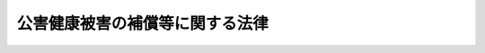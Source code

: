 .. _S48HO111:

================================
公害健康被害の補償等に関する法律
================================

.. raw:: html
    
    
    <b>公害健康被害の補償等に関する法律<br>
    （昭和四十八年十月五日法律第百十一号）</b><br><br><div align="right">最終改正：平成二〇年四月一六日法律第一三号</div><br><a name="0000000000000000000000000000000000000000000000000000000000000000000000000000000"></a>
    <br>
    　<a href="#1000000000001000000000000000000000000000000000000000000000000000000000000000000" target="data">第一章　総則（第一条・第二条）</a>
    <br>
    　<a href="#1000000000002000000000000000000000000000000000000000000000000000000000000000000" target="data">第二章　補償給付</a>
    <br>
    　　<a href="#1000000000002000000001000000000000000000000000000000000000000000000000000000000" target="data">第一節　通則（第三条―第十八条）</a>
    <br>
    　　<a href="#1000000000002000000002000000000000000000000000000000000000000000000000000000000" target="data">第二節　療養の給付及び療養費（第十九条―第二十四条）</a>
    <br>
    　　<a href="#1000000000002000000003000000000000000000000000000000000000000000000000000000000" target="data">第三節　障害補償費（第二十五条―第二十八条）</a>
    <br>
    　　<a href="#1000000000002000000004000000000000000000000000000000000000000000000000000000000" target="data">第四節　遺族補償費及び遺族補償一時金（第二十九条―第三十八条）</a>
    <br>
    　　<a href="#1000000000002000000005000000000000000000000000000000000000000000000000000000000" target="data">第五節　児童補償手当、療養手当及び葬祭料（第三十九条―第四十一条）</a>
    <br>
    　　<a href="#1000000000002000000006000000000000000000000000000000000000000000000000000000000" target="data">第六節　補償給付の制限等（第四十二条・第四十三条）</a>
    <br>
    　　<a href="#1000000000002000000007000000000000000000000000000000000000000000000000000000000" target="data">第七節　公害健康被害認定審査会（第四十四条・第四十五条）</a>
    <br>
    　<a href="#1000000000003000000000000000000000000000000000000000000000000000000000000000000" target="data">第三章　公害保健福祉事業（第四十六条）</a>
    <br>
    　<a href="#1000000000004000000000000000000000000000000000000000000000000000000000000000000" target="data">第四章　費用</a>
    <br>
    　　<a href="#1000000000004000000001000000000000000000000000000000000000000000000000000000000" target="data">第一節　費用の支弁及び財源（第四十七条―第五十一条）</a>
    <br>
    　　<a href="#1000000000004000000002000000000000000000000000000000000000000000000000000000000" target="data">第二節　汚染負荷量賦課金（第五十二条―第六十一条）</a>
    <br>
    　　<a href="#1000000000004000000003000000000000000000000000000000000000000000000000000000000" target="data">第三節　特定賦課金（第六十二条―第六十七条）</a>
    <br>
    　　<a href="#1000000000004000000004000000000000000000000000000000000000000000000000000000000" target="data">第四節　補則（第六十七条の二）</a>
    <br>
    　<a href="#1000000000005000000000000000000000000000000000000000000000000000000000000000000" target="data">第五章　公害健康被害予防事業（第六十八条―第百五条）</a>
    <br>
    　<a href="#1000000000006000000000000000000000000000000000000000000000000000000000000000000" target="data">第六章　不服申立て</a>
    <br>
    　　<a href="#1000000000006000000001000000000000000000000000000000000000000000000000000000000" target="data">第一節　認定又は補償給付の支給に関する処分に対する不服申立て（第百六条―第百八条）</a>
    <br>
    　　<a href="#1000000000006000000002000000000000000000000000000000000000000000000000000000000" target="data">第二節　賦課徴収に関する処分等に対する審査請求（第百九条・第百十条）</a>
    <br>
    　　<a href="#1000000000006000000003000000000000000000000000000000000000000000000000000000000" target="data">第三節　公害健康被害補償不服審査会</a>
    <br>
    　　　<a href="#1000000000006000000003000000001000000000000000000000000000000000000000000000000" target="data">第一款　設置及び組織（第百十一条―第百二十五条）</a>
    <br>
    　　　<a href="#1000000000006000000003000000002000000000000000000000000000000000000000000000000" target="data">第二款　審査請求の手続（第百二十六条―第百三十五条）</a>
    <br>
    　<a href="#1000000000007000000000000000000000000000000000000000000000000000000000000000000" target="data">第七章　雑則（第百三十六条―第百四十四条）</a>
    <br>
    　<a href="#1000000000008000000000000000000000000000000000000000000000000000000000000000000" target="data">第八章　罰則（第百四十五条―第百五十条）</a>
    <br>
    　<a href="#5000000000000000000000000000000000000000000000000000000000000000000000000000000" target="data">附則</a>
    <br><p>　　　<b><a name="1000000000001000000000000000000000000000000000000000000000000000000000000000000">第一章　総則</a>
    </b>
    </p><p>
    </p><div class="arttitle"><a name="1000000000000000000000000000000000000000000000000100000000000000000000000000000">（目的）</a>
    </div><div class="item"><b>第一条</b>
    <a name="1000000000000000000000000000000000000000000000000100000000001000000000000000000"></a>
    　この法律は、事業活動その他の人の活動に伴つて生ずる相当範囲にわたる著しい大気の汚染又は水質の汚濁（水底の底質が悪化することを含む。以下同じ。）の影響による健康被害に係る損害を填補するための補償並びに被害者の福祉に必要な事業及び大気の汚染の影響による健康被害を予防するために必要な事業を行うことにより、健康被害に係る被害者等の迅速かつ公正な保護及び健康の確保を図ることを目的とする。
    </div>
    
    <p>
    </p><div class="arttitle"><a name="1000000000000000000000000000000000000000000000000200000000000000000000000000000">（地域及び疾病の指定）</a>
    </div><div class="item"><b>第二条</b>
    <a name="1000000000000000000000000000000000000000000000000200000000001000000000000000000"></a>
    　この法律において「第一種地域」とは、事業活動その他の人の活動に伴つて相当範囲にわたる著しい大気の汚染が生じ、その影響による疾病（次項に規定する疾病を除く。）が多発している地域として政令で定める地域をいう。
    </div>
    <div class="item"><b><a name="1000000000000000000000000000000000000000000000000200000000002000000000000000000">２</a>
    </b>
    　この法律において「第二種地域」とは、事業活動その他の人の活動に伴つて相当範囲にわたる著しい大気の汚染又は水質の汚濁が生じ、その影響により、当該大気の汚染又は水質の汚濁の原因である物質との関係が一般的に明らかであり、かつ、当該物質によらなければかかることがない疾病が多発している地域として政令で定める地域をいう。
    </div>
    <div class="item"><b><a name="1000000000000000000000000000000000000000000000000200000000003000000000000000000">３</a>
    </b>
    　前二項の政令においては、あわせて前二項の疾病を定めなければならない。
    </div>
    <div class="item"><b><a name="1000000000000000000000000000000000000000000000000200000000004000000000000000000">４</a>
    </b>
    　環境大臣は、前三項の規定に基づく政令の制定又は改廃の立案をしようとするときは、中央環境審議会並びに関係都道府県知事及び関係市町村長の意見を聴かなければならない。
    </div>
    
    
    <p>　　　<b><a name="1000000000002000000000000000000000000000000000000000000000000000000000000000000">第二章　補償給付</a>
    </b>
    </p><p>　　　　<b><a name="1000000000002000000001000000000000000000000000000000000000000000000000000000000">第一節　通則</a>
    </b>
    </p><p>
    </p><div class="arttitle"><a name="1000000000000000000000000000000000000000000000000300000000000000000000000000000">（補償給付の種類等）</a>
    </div><div class="item"><b>第三条</b>
    <a name="1000000000000000000000000000000000000000000000000300000000001000000000000000000"></a>
    　第一条に規定する健康被害に対する補償のため支給されるこの法律による給付（以下「補償給付」という。）は、次のとおりとする。
    <div class="number"><b><a name="1000000000000000000000000000000000000000000000000300000000001000000001000000000">一</a>
    </b>
    　療養の給付及び療養費
    </div>
    <div class="number"><b><a name="1000000000000000000000000000000000000000000000000300000000001000000002000000000">二</a>
    </b>
    　障害補償費
    </div>
    <div class="number"><b><a name="1000000000000000000000000000000000000000000000000300000000001000000003000000000">三</a>
    </b>
    　遺族補償費
    </div>
    <div class="number"><b><a name="1000000000000000000000000000000000000000000000000300000000001000000004000000000">四</a>
    </b>
    　遺族補償一時金
    </div>
    <div class="number"><b><a name="1000000000000000000000000000000000000000000000000300000000001000000005000000000">五</a>
    </b>
    　児童補償手当
    </div>
    <div class="number"><b><a name="1000000000000000000000000000000000000000000000000300000000001000000006000000000">六</a>
    </b>
    　療養手当
    </div>
    <div class="number"><b><a name="1000000000000000000000000000000000000000000000000300000000001000000007000000000">七</a>
    </b>
    　葬祭料
    </div>
    </div>
    <div class="item"><b><a name="1000000000000000000000000000000000000000000000000300000000002000000000000000000">２</a>
    </b>
    　前項第二号、第三号及び第五号に掲げる補償給付は、月を単位として支給するものとし、その支払は、定期的に行なう。
    </div>
    
    <p>
    </p><div class="arttitle"><a name="1000000000000000000000000000000000000000000000000400000000000000000000000000000">（認定等）</a>
    </div><div class="item"><b>第四条</b>
    <a name="1000000000000000000000000000000000000000000000000400000000001000000000000000000"></a>
    　第一種地域の全部又は一部を管轄する都道府県知事は、当該第一種地域につき第二条第三項の規定により定められた疾病にかかつていると認められる者で次の各号の一に該当するものの申請に基づき、当該疾病が当該第一種地域における大気の汚染の影響によるものである旨の認定を行なう。この場合においては、当該疾病にかかつていると認められるかどうかについては、公害健康被害認定審査会の意見をきかなければならない。
    <div class="number"><b><a name="1000000000000000000000000000000000000000000000000400000000001000000001000000000">一</a>
    </b>
    　申請の当時当該第一種地域の区域内に住所を有しており、かつ、申請の時まで引き続き当該第一種地域の区域内に住所を有した期間（当該第一種地域につき第二条第三項の規定により定められた疾病と同一の疾病が同項の規定により定められた他の第一種地域の区域内に住所を有した期間を含む。以下この項において同じ。）が疾病の種類に応じて政令で定める期間以上であり、又は申請の時まで引き続く疾病の種類に応じて政令で定める期間内において当該第一種地域の区域内に住所を有した期間が疾病の種類に応じて政令で定める期間以上である者
    </div>
    <div class="number"><b><a name="1000000000000000000000000000000000000000000000000400000000001000000002000000000">二</a>
    </b>
    　申請の当時一日のうち政令で定める時間（以下この条において「指定時間」という。）以上の時間を当該第一種地域の区域内で過ごすことが常態であり、かつ、申請の時まで引き続き一日のうち指定時間以上の時間を当該第一種地域の区域内で過ごすことが常態であつた期間（一日のうち指定時間以上の時間を当該第一種地域につき第二条第三項の規定により定められた疾病と同一の疾病が同項の規定により定められた他の第一種地域の区域内で過ごすことが常態であつた期間を含む。以下この項において同じ。）が疾病の種類に応じて政令で定める期間以上であり、又は申請の時まで引き続く疾病の種類に応じて政令で定める期間内において一日のうち指定時間以上の時間を当該第一種地域の区域内で過ごすことが常態であつた期間が疾病の種類に応じて政令で定める期間以上である者
    </div>
    <div class="number"><b><a name="1000000000000000000000000000000000000000000000000400000000001000000003000000000">三</a>
    </b>
    　前二号に該当する者を除き、申請の当時、当該第一種地域の区域内に住所を有しており、又は指定時間以上の時間を当該第一種地域の区域内で過ごすことが常態であり、かつ、当該第一種地域の区域内に住所を有した期間と指定時間以上の時間を当該第一種地域の区域内で過ごすことが常態であつた期間とが、政令で定めるところにより、疾病の種類に応じて算定した期間以上である者
    </div>
    </div>
    <div class="item"><b><a name="1000000000000000000000000000000000000000000000000400000000002000000000000000000">２</a>
    </b>
    　第二種地域の全部又は一部を管轄する都道府県知事は、当該第二種地域につき第二条第三項の規定により定められた疾病にかかつていると認められる者の申請に基づき、当該疾病が当該第二種地域に係る大気の汚染又は水質の汚濁の影響によるものである旨の認定を行なう。前項後段の規定は、この場合について準用する。
    </div>
    <div class="item"><b><a name="1000000000000000000000000000000000000000000000000400000000003000000000000000000">３</a>
    </b>
    　第一種地域又は第二種地域の全部又は一部が政令で定める市（特別区を含む。以下同じ。）の区域内にある場合には、その区域については、第一項又は前項の規定による都道府県知事の権限は、当該市の長が行なう。
    </div>
    <div class="item"><b><a name="1000000000000000000000000000000000000000000000000400000000004000000000000000000">４</a>
    </b>
    　都道府県知事（前項の政令で定める市にあつては、当該市の長とする。第四十五条から第四十八条まで及び第百四十三条を除き、以下同じ。）は、第一項又は第二項の認定（第六項、第十三条第二項、第四十九条第一項及び第二項、第五十二条第一項、第六十二条第一項並びに第百十九条第五項を除き、以下本則において単に「認定」という。）を行なつたときは、当該認定を受けた者（第六条の規定による申請に基づいて認定を受けた者を除き、以下「被認定者」という。）に対し、公害医療手帳を交付する。
    </div>
    <div class="item"><b><a name="1000000000000000000000000000000000000000000000000400000000005000000000000000000">５</a>
    </b>
    　認定は、その申請のあつた日にさかのぼつてその効力を生ずる。
    </div>
    <div class="item"><b><a name="1000000000000000000000000000000000000000000000000400000000006000000000000000000">６</a>
    </b>
    　第一種地域に係る被認定者は、同一の疾病については、重ねて第一項の認定を受けることができない。ただし、同一の疾病が第二条第三項の規定により定められた他の都道府県知事の管轄に属する第一種地域の区域内に住所を移し、又は一日のうち指定時間以上の時間をその区域内で過ごすことが常態となつた場合において、当該他の都道府県知事に対しその旨の届出をしたときは、当該疾病について現に受けている第一項の認定は、当該他の都道府県知事がした同項の認定とみなす。
    </div>
    
    <p>
    </p><div class="item"><b><a name="1000000000000000000000000000000000000000000000000500000000000000000000000000000">第五条</a>
    </b>
    <a name="1000000000000000000000000000000000000000000000000500000000001000000000000000000"></a>
    　認定の申請をした者が認定を受けないで死亡した場合において、その死亡した者が前条第一項又は第二項の規定により認定を受けることができる者であるときは、都道府県知事は、その死亡した者の第三十条第一項に規定する遺族若しくは第三十五条第一項各号に掲げる者又はその死亡した者について葬祭を行なう者の申請に基づき、その死亡した者が認定を受けることができる者であつた旨の決定を行なう。
    </div>
    <div class="item"><b><a name="1000000000000000000000000000000000000000000000000500000000002000000000000000000">２</a>
    </b>
    　前項の申請は、同項に規定する死亡した者の死亡の日から六月以内に限り、することができる。
    </div>
    <div class="item"><b><a name="1000000000000000000000000000000000000000000000000500000000003000000000000000000">３</a>
    </b>
    　第一項の決定があつたときは、同項に規定する死亡した者は、認定を受けたものとみなす。
    </div>
    
    <p>
    </p><div class="item"><b><a name="1000000000000000000000000000000000000000000000000600000000000000000000000000000">第六条</a>
    </b>
    <a name="1000000000000000000000000000000000000000000000000600000000001000000000000000000"></a>
    　第二条第三項の規定により定められた疾病（以下「指定疾病」という。）にかかつていると認められる者が当該指定疾病に関し認定の申請をしないで死亡した場合においては、第四条第一項中「かかつている」とあるのは「かかつていた」と、「ものの申請」とあるのは「ものの第三十条第一項に規定する遺族若しくは第三十五条第一項各号に掲げる者又はその死亡した者について葬祭を行なう者の申請」と、同項各号中「申請」とあるのは「死亡」と、同条第二項中「かかつている」とあるのは「かかつていた」と、「者の申請」とあるのは「者の第三十条第一項に規定する遺族若しくは第三十五条第一項各号に掲げる者又はその死亡した者について葬祭を行なう者の申請」と読み替えて、これらの規定を適用する。この場合において、これらの規定による認定の申請は、当該第一種地域又は第二種地域の指定の日から一年以内でその死亡の日から六月以内に限り、することができる。
    </div>
    
    <p>
    </p><div class="arttitle"><a name="1000000000000000000000000000000000000000000000000700000000000000000000000000000">（認定の有効期間）</a>
    </div><div class="item"><b>第七条</b>
    <a name="1000000000000000000000000000000000000000000000000700000000001000000000000000000"></a>
    　認定は、指定疾病の種類に応じて政令で定める期間内に限り、その効力を有する。ただし、政令で定める指定疾病に係る認定については、この限りでない。
    </div>
    <div class="item"><b><a name="1000000000000000000000000000000000000000000000000700000000002000000000000000000">２</a>
    </b>
    　都道府県知事は、認定にあたり、有効期間が定められた指定疾病に係る被認定者の当該指定疾病が有効期間の満了前になおる見込みが少ないと認めるときは、公害健康被害認定審査会の意見をきいて、前項の規定にかかわらず、別に当該認定の有効期間を定めることができる。
    </div>
    
    <p>
    </p><div class="arttitle"><a name="1000000000000000000000000000000000000000000000000800000000000000000000000000000">（認定の更新）</a>
    </div><div class="item"><b>第八条</b>
    <a name="1000000000000000000000000000000000000000000000000800000000001000000000000000000"></a>
    　前条第一項又は第二項の規定により有効期間が定められた被認定者の当該認定に係る指定疾病が有効期間の満了前になおる見込みがないときは、当該被認定者は、都道府県知事に対し、認定の更新を申請することができる。
    </div>
    <div class="item"><b><a name="1000000000000000000000000000000000000000000000000800000000002000000000000000000">２</a>
    </b>
    　都道府県知事は、前項の規定による申請があつた場合において、公害健康被害認定審査会の意見をきき当該指定疾病が有効期間の満了後においても継続すると認めるときは、当該指定疾病に係る認定を更新する。
    </div>
    <div class="item"><b><a name="1000000000000000000000000000000000000000000000000800000000003000000000000000000">３</a>
    </b>
    　前条の規定は、前項の規定により更新される認定について準用する。
    </div>
    
    <p>
    </p><div class="item"><b><a name="1000000000000000000000000000000000000000000000000800200000000000000000000000000">第八条の二</a>
    </b>
    <a name="1000000000000000000000000000000000000000000000000800200000001000000000000000000"></a>
    　前条第一項の規定による申請をすることができる者が、災害その他やむを得ない理由により当該申請に係る認定の有効期間の満了前に当該申請をすることができなかつたときは、その者は、その理由のやんだ日から二月以内に限り、当該認定の更新を申請することができる。
    </div>
    <div class="item"><b><a name="1000000000000000000000000000000000000000000000000800200000002000000000000000000">２</a>
    </b>
    　都道府県知事は、前項の規定による申請があつた場合において、公害健康被害認定審査会の意見を聴き当該申請に係る指定疾病がその後においても継続すると認めるときは、当該申請に係る認定を更新する。この場合において、更新された認定は、前項に規定する有効期間の満了日の翌日にさかのぼつてその効力を生ずる。
    </div>
    <div class="item"><b><a name="1000000000000000000000000000000000000000000000000800200000003000000000000000000">３</a>
    </b>
    　第七条の規定は、前項の規定により更新される認定について準用する。この場合において、同条第一項中「政令で定める期間内」とあるのは、「第八条の二第一項に規定する有効期間の満了日の翌日から政令で定める期間内」と読み替えるものとする。
    </div>
    
    <p>
    </p><div class="arttitle"><a name="1000000000000000000000000000000000000000000000000900000000000000000000000000000">（認定の取消し）</a>
    </div><div class="item"><b>第九条</b>
    <a name="1000000000000000000000000000000000000000000000000900000000001000000000000000000"></a>
    　都道府県知事は、公害健康被害認定審査会の意見をききその認定に係る者の指定疾病がなおつたと認めるときは、認定を取り消すものとする。
    </div>
    
    <p>
    </p><div class="arttitle"><a name="1000000000000000000000000000000000000000000000001000000000000000000000000000000">（補償給付の請求）</a>
    </div><div class="item"><b>第十条</b>
    <a name="1000000000000000000000000000000000000000000000001000000000001000000000000000000"></a>
    　補償給付の請求は、認定の申請がされた後は、認定前であつても、することができる。
    </div>
    <div class="item"><b><a name="1000000000000000000000000000000000000000000000001000000000002000000000000000000">２</a>
    </b>
    　補償給付を支給する旨の処分は、その請求のあつた日にさかのぼつてその効力を生ずる。
    </div>
    
    <p>
    </p><div class="arttitle"><a name="1000000000000000000000000000000000000000000000001100000000000000000000000000000">（支給期間及び支払期月）</a>
    </div><div class="item"><b>第十一条</b>
    <a name="1000000000000000000000000000000000000000000000001100000000001000000000000000000"></a>
    　定期的に行なう補償給付の支給は、その請求があつた日の属する月の翌月から始め、支給すべき事由が消滅した日の属する月で終わる。
    </div>
    <div class="item"><b><a name="1000000000000000000000000000000000000000000000001100000000002000000000000000000">２</a>
    </b>
    　定期的に行なう補償給付は、毎年二月、四月、六月、八月、十月及び十二月の六期に、それぞれの前月及び前前月の分を支払う。ただし、前支払期月に支払うべきであつた補償給付又は支給すべき事由が消滅した場合におけるその期の補償給付は、その支払期月でない月であつても、支払うものとする。
    </div>
    
    <p>
    </p><div class="arttitle"><a name="1000000000000000000000000000000000000000000000001200000000000000000000000000000">（未支給の補償給付）</a>
    </div><div class="item"><b>第十二条</b>
    <a name="1000000000000000000000000000000000000000000000001200000000001000000000000000000"></a>
    　補償給付を受けることができる者が死亡した場合において、その死亡した者に支給すべき補償給付でまだその者に支給していなかつたものがあるときは、その者の配偶者（届出をしていないが、事実上婚姻関係と同様の事情にあつた者を含む。以下この章において同じ。）、子、父母、孫、祖父母又は兄弟姉妹であつて、その者の死亡の当時その者と生計を同じくしていたものは、自己の名で、その支給を請求することができる。
    </div>
    <div class="item"><b><a name="1000000000000000000000000000000000000000000000001200000000002000000000000000000">２</a>
    </b>
    　未支給の補償給付を受けることができる者の順位は、前項に規定する順序による。
    </div>
    <div class="item"><b><a name="1000000000000000000000000000000000000000000000001200000000003000000000000000000">３</a>
    </b>
    　未支給の補償給付を受けることができる同順位者が二人以上あるときは、その一人がした請求は、全員のためその全額につきしたものとみなし、その一人に対してした支給は、全員に対してしたものとみなす。
    </div>
    
    <p>
    </p><div class="arttitle"><a name="1000000000000000000000000000000000000000000000001300000000000000000000000000000">（補償給付の免責等）</a>
    </div><div class="item"><b>第十三条</b>
    <a name="1000000000000000000000000000000000000000000000001300000000001000000000000000000"></a>
    　補償給付を受けることができる者に対し、同一の事由について、損害の填補がされた場合（次条第二項に規定する場合に該当する場合を除く。）においては、都道府県知事は、その価額の限度で補償給付を支給する義務を免れる。
    </div>
    <div class="item"><b><a name="1000000000000000000000000000000000000000000000001300000000002000000000000000000">２</a>
    </b>
    　前項の規定により都道府県知事がその支給の義務を免れることとなつた補償給付が第四条第一項の認定に係るものであるときは、独立行政法人環境再生保全機構（以下「機構」という。）は、政令で定めるところにより、当該補償給付の支給の原因となつた行為に基づく損害を填補した第五十二条第一項に規定するばい煙発生施設等設置者の請求に基づき、その者に対し、その免れることとなつた補償給付の価額に相当する金額の全部又は一部を支払うことができる。
    </div>
    
    <p>
    </p><div class="arttitle"><a name="1000000000000000000000000000000000000000000000001400000000000000000000000000000">（他の法律による給付等との調整）</a>
    </div><div class="item"><b>第十四条</b>
    <a name="1000000000000000000000000000000000000000000000001400000000001000000000000000000"></a>
    　補償給付の支給がされた場合においては、政令で定める法令の規定により同一の事由について当該補償給付に相当する給付等を支給すべき者は、その支給された補償給付の価額の限度で当該給付等を支給する義務を免れる。
    </div>
    <div class="item"><b><a name="1000000000000000000000000000000000000000000000001400000000002000000000000000000">２</a>
    </b>
    　前項の政令で定める法令の規定により同一の事由について補償給付に相当する給付等の支給がされた場合においては、都道府県知事は、政令で定めるところにより、その価額の限度で補償給付を支給する義務を免れる。この場合において、当該給付等を支給した者は、当該都道府県知事が補償給付を支給する義務を免れた価額の限度で、当該都道府県知事に対し、当該給付等の価額に相当する金額を求償することができる。
    </div>
    
    <p>
    </p><div class="arttitle"><a name="1000000000000000000000000000000000000000000000001500000000000000000000000000000">（不正利得の徴収）</a>
    </div><div class="item"><b>第十五条</b>
    <a name="1000000000000000000000000000000000000000000000001500000000001000000000000000000"></a>
    　偽りその他不正の手段により補償給付の支給を受けた者があるときは、都道府県知事は、国税徴収の例により、その者からその補償給付の支給に要した費用に相当する金額の全部又は一部を徴収することができる。
    </div>
    <div class="item"><b><a name="1000000000000000000000000000000000000000000000001500000000002000000000000000000">２</a>
    </b>
    　前項の規定による徴収金の先取特権の順位は、国税及び地方税に次ぐものとする。
    </div>
    
    <p>
    </p><div class="arttitle"><a name="1000000000000000000000000000000000000000000000001600000000000000000000000000000">（受給権の保護）</a>
    </div><div class="item"><b>第十六条</b>
    <a name="1000000000000000000000000000000000000000000000001600000000001000000000000000000"></a>
    　補償給付の支給を受ける権利は、譲り渡し、担保に供し、又は差し押えることができない。
    </div>
    
    <p>
    </p><div class="arttitle"><a name="1000000000000000000000000000000000000000000000001700000000000000000000000000000">（公課の禁止）</a>
    </div><div class="item"><b>第十七条</b>
    <a name="1000000000000000000000000000000000000000000000001700000000001000000000000000000"></a>
    　租税その他の公課は、補償給付として支給を受けた金品を標準として、課することができない。
    </div>
    
    <p>
    </p><div class="arttitle"><a name="1000000000000000000000000000000000000000000000001800000000000000000000000000000">（環境省令への委任）</a>
    </div><div class="item"><b>第十八条</b>
    <a name="1000000000000000000000000000000000000000000000001800000000001000000000000000000"></a>
    　この章に定めるもののほか、認定の申請その他の補償給付に関する手続に関し必要な事項は、環境省令で定める。
    </div>
    
    
    <p>　　　　<b><a name="1000000000002000000002000000000000000000000000000000000000000000000000000000000">第二節　療養の給付及び療養費</a>
    </b>
    </p><p>
    </p><div class="arttitle"><a name="1000000000000000000000000000000000000000000000001900000000000000000000000000000">（療養の給付）</a>
    </div><div class="item"><b>第十九条</b>
    <a name="1000000000000000000000000000000000000000000000001900000000001000000000000000000"></a>
    　都道府県知事は、その認定に係る被認定者の指定疾病について、次に掲げる療養の給付を行なう。
    <div class="number"><b><a name="1000000000000000000000000000000000000000000000001900000000001000000001000000000">一</a>
    </b>
    　診察
    </div>
    <div class="number"><b><a name="1000000000000000000000000000000000000000000000001900000000001000000002000000000">二</a>
    </b>
    　薬剤又は治療材料の支給
    </div>
    <div class="number"><b><a name="1000000000000000000000000000000000000000000000001900000000001000000003000000000">三</a>
    </b>
    　医学的処置、手術及びその他の治療
    </div>
    <div class="number"><b><a name="1000000000000000000000000000000000000000000000001900000000001000000004000000000">四</a>
    </b>
    　居宅における療養上の管理及びその療養に伴う世話その他の看護
    </div>
    <div class="number"><b><a name="1000000000000000000000000000000000000000000000001900000000001000000005000000000">五</a>
    </b>
    　病院又は診療所への入院及びその療養に伴う世話その他の看護
    </div>
    <div class="number"><b><a name="1000000000000000000000000000000000000000000000001900000000001000000006000000000">六</a>
    </b>
    　移送
    </div>
    </div>
    <div class="item"><b><a name="1000000000000000000000000000000000000000000000001900000000002000000000000000000">２</a>
    </b>
    　被認定者が前項第一号から第五号までに掲げる療養の給付を受けようとするときは、自己の選定する次条に規定する公害医療機関に公害医療手帳を提示して、当該機関から受けるものとする。
    </div>
    
    <p>
    </p><div class="arttitle"><a name="1000000000000000000000000000000000000000000000002000000000000000000000000000000">（公害医療機関）</a>
    </div><div class="item"><b>第二十条</b>
    <a name="1000000000000000000000000000000000000000000000002000000000001000000000000000000"></a>
    　療養の給付を取り扱う者（以下「公害医療機関」という。）は、次に掲げるもの（都道府県知事に対し公害医療機関とならない旨を申し出たものを除く。）とする。
    <div class="number"><b><a name="1000000000000000000000000000000000000000000000002000000000001000000001000000000">一</a>
    </b>
    　<a href="/cgi-bin/idxrefer.cgi?H_FILE=%91%e5%88%ea%88%ea%96%40%8e%b5%81%5a&amp;REF_NAME=%8c%92%8d%4e%95%db%8c%af%96%40&amp;ANCHOR_F=&amp;ANCHOR_T=" target="inyo">健康保険法</a>
    （大正十一年法律第七十号）<a href="/cgi-bin/idxrefer.cgi?H_FILE=%91%e5%88%ea%88%ea%96%40%8e%b5%81%5a&amp;REF_NAME=%91%e6%98%5a%8f%5c%8e%4f%8f%f0%91%e6%8e%4f%8d%80%91%e6%88%ea%8d%86&amp;ANCHOR_F=1000000000000000000000000000000000000000000000006300000000003000000001000000000&amp;ANCHOR_T=1000000000000000000000000000000000000000000000006300000000003000000001000000000#1000000000000000000000000000000000000000000000006300000000003000000001000000000" target="inyo">第六十三条第三項第一号</a>
    に規定する保険医療機関及び保険薬局
    </div>
    <div class="number"><b><a name="1000000000000000000000000000000000000000000000002000000000001000000002000000000">二</a>
    </b>
    　<a href="/cgi-bin/idxrefer.cgi?H_FILE=%8f%ba%93%f1%8c%dc%96%40%88%ea%8e%6c%8e%6c&amp;REF_NAME=%90%b6%8a%88%95%db%8c%ec%96%40&amp;ANCHOR_F=&amp;ANCHOR_T=" target="inyo">生活保護法</a>
    （昭和二十五年法律第百四十四号）<a href="/cgi-bin/idxrefer.cgi?H_FILE=%8f%ba%93%f1%8c%dc%96%40%88%ea%8e%6c%8e%6c&amp;REF_NAME=%91%e6%8c%dc%8f%5c%8f%f0%91%e6%88%ea%8d%80&amp;ANCHOR_F=1000000000000000000000000000000000000000000000005000000000001000000000000000000&amp;ANCHOR_T=1000000000000000000000000000000000000000000000005000000000001000000000000000000#1000000000000000000000000000000000000000000000005000000000001000000000000000000" target="inyo">第五十条第一項</a>
    に規定する指定医療機関
    </div>
    <div class="number"><b><a name="1000000000000000000000000000000000000000000000002000000000001000000003000000000">三</a>
    </b>
    　前二号に掲げるもののほか、病院若しくは診療所（これらに準ずるものを含む。）又は薬局であつて環境省令で定めるもの
    </div>
    </div>
    
    <p>
    </p><div class="arttitle"><a name="1000000000000000000000000000000000000000000000002100000000000000000000000000000">（公害医療機関の義務）</a>
    </div><div class="item"><b>第二十一条</b>
    <a name="1000000000000000000000000000000000000000000000002100000000001000000000000000000"></a>
    　公害医療機関は、環境大臣の定めるところにより、療養の給付を担当しなければならない。
    </div>
    <div class="item"><b><a name="1000000000000000000000000000000000000000000000002100000000002000000000000000000">２</a>
    </b>
    　公害医療機関は、被認定者の指定疾病についての療養の給付に関し、環境大臣又は都道府県知事の行なう指導に従わなければならない。
    </div>
    
    <p>
    </p><div class="arttitle"><a name="1000000000000000000000000000000000000000000000002200000000000000000000000000000">（診療方針及び診療報酬）</a>
    </div><div class="item"><b>第二十二条</b>
    <a name="1000000000000000000000000000000000000000000000002200000000001000000000000000000"></a>
    　公害医療機関の診療方針及び診療報酬は、環境大臣が中央環境審議会の意見を聴いて定めるところによる。
    </div>
    
    <p>
    </p><div class="arttitle"><a name="1000000000000000000000000000000000000000000000002300000000000000000000000000000">（診療報酬の審査及び支払）</a>
    </div><div class="item"><b>第二十三条</b>
    <a name="1000000000000000000000000000000000000000000000002300000000001000000000000000000"></a>
    　公害医療機関から診療報酬の請求があつたときは、都道府県又は第四条第三項の政令で定める市は、当該請求に係る診療内容及び診療報酬を審査して、診療報酬の額を決定し、これを支払うものとする。
    </div>
    <div class="item"><b><a name="1000000000000000000000000000000000000000000000002300000000002000000000000000000">２</a>
    </b>
    　都道府県又は第四条第三項の政令で定める市は、前項の規定による審査又は支払に関する事務を政令で定める者に委託することができる。
    </div>
    <div class="item"><b><a name="1000000000000000000000000000000000000000000000002300000000003000000000000000000">３</a>
    </b>
    　第一項の規定による審査をした者は、その職務上知ることのできた秘密を漏らしてはならない。
    </div>
    
    <p>
    </p><div class="arttitle"><a name="1000000000000000000000000000000000000000000000002400000000000000000000000000000">（療養費の支給）</a>
    </div><div class="item"><b>第二十四条</b>
    <a name="1000000000000000000000000000000000000000000000002400000000001000000000000000000"></a>
    　都道府県知事は、療養の給付を行なうことが困難であると認めるとき、又は被認定者が緊急その他やむを得ない理由により公害医療機関以外の病院、診療所若しくは薬局その他の者から診療、薬剤の支給若しくは手当を受けた場合において、その必要があると認めるときは、当該被認定者の請求に基づき、療養の給付に代えて、療養費を支給する。
    </div>
    <div class="item"><b><a name="1000000000000000000000000000000000000000000000002400000000002000000000000000000">２</a>
    </b>
    　都道府県知事は、被認定者が公害医療手帳を提示しないで公害医療機関から診療又は薬剤の支給を受けた場合において、公害医療手帳を提示しなかつたことが緊急その他やむを得ない理由によるものと認めるときは、当該被認定者の請求に基づき、療養の給付に代えて、療養費を支給する。
    </div>
    <div class="item"><b><a name="1000000000000000000000000000000000000000000000002400000000003000000000000000000">３</a>
    </b>
    　前二項の療養費の額は、第二十二条の規定に基づき定められた診療報酬の例により算定する。ただし、現に要した費用の額をこえることができない。
    </div>
    <div class="item"><b><a name="1000000000000000000000000000000000000000000000002400000000004000000000000000000">４</a>
    </b>
    　療養費の支給の請求は、その請求をすることができる時から二年を経過したときは、することができない。
    </div>
    
    
    <p>　　　　<b><a name="1000000000002000000003000000000000000000000000000000000000000000000000000000000">第三節　障害補償費</a>
    </b>
    </p><p>
    </p><div class="arttitle"><a name="1000000000000000000000000000000000000000000000002500000000000000000000000000000">（障害補償費の支給）</a>
    </div><div class="item"><b>第二十五条</b>
    <a name="1000000000000000000000000000000000000000000000002500000000001000000000000000000"></a>
    　都道府県知事は、その認定に係る被認定者（政令で定める年齢に達しない者を除く。）の指定疾病による障害の程度が政令で定める障害の程度に該当するものであるときは、当該被認定者の請求に基づき、公害健康被害認定審査会の意見をきいて、その障害の程度に応じた障害補償費を支給する。
    </div>
    <div class="item"><b><a name="1000000000000000000000000000000000000000000000002500000000002000000000000000000">２</a>
    </b>
    　環境大臣は、前項の障害の程度を定める政令の制定又は改廃の立案をしようとするときは、中央環境審議会の意見を聴かなければならない。
    </div>
    
    <p>
    </p><div class="arttitle"><a name="1000000000000000000000000000000000000000000000002600000000000000000000000000000">（障害補償費の額）</a>
    </div><div class="item"><b>第二十六条</b>
    <a name="1000000000000000000000000000000000000000000000002600000000001000000000000000000"></a>
    　障害補償費の額は、被認定者の障害補償標準給付基礎月額に相当する額にその者の障害の程度に応じた政令で定める率を乗じて得た額（指定疾病による障害の程度が前条第一項の政令で定める障害の程度のうち最も重度である障害の程度に該当するものである場合にあつては、その額と政令で定める介護加算額とを合算した額）とする。
    </div>
    <div class="item"><b><a name="1000000000000000000000000000000000000000000000002600000000002000000000000000000">２</a>
    </b>
    　障害補償標準給付基礎月額は、労働者の賃金水準その他の事情を考慮して、政令で定めるところにより、環境大臣が、中央環境審議会の意見を聴いて定める。
    </div>
    
    <p>
    </p><div class="arttitle"><a name="1000000000000000000000000000000000000000000000002700000000000000000000000000000">（併給の調整）</a>
    </div><div class="item"><b>第二十七条</b>
    <a name="1000000000000000000000000000000000000000000000002700000000001000000000000000000"></a>
    　二以上の指定疾病に係る二以上の障害補償費を受けることができる一の被認定者に支給する当該二以上の障害補償費の額を合算した額が、当該被認定者の障害補償標準給付基礎月額（一又は二以上の指定疾病につき前条第一項の規定により介護加算額が合算された障害補償費を受けることができる者にあつては、障害補償標準給付基礎月額と同項の政令で定める介護加算額とを合算した額）をこえるときは、政令で定めるところにより、そのこえる部分に相当する額の障害補償費は、支給しない。
    </div>
    
    <p>
    </p><div class="arttitle"><a name="1000000000000000000000000000000000000000000000002800000000000000000000000000000">（障害補償費の額の改定等）</a>
    </div><div class="item"><b>第二十八条</b>
    <a name="1000000000000000000000000000000000000000000000002800000000001000000000000000000"></a>
    　障害補償費の支給を受けている者は、当該指定疾病による障害の程度につき、指定疾病の種類に応じて政令で定める期間ごとに、都道府県知事の診査を受けなければならない。都道府県知事が、障害補償費の支給に関し特に必要があると認めて診査を受けるべき旨を命じたときも、同様とする。
    </div>
    <div class="item"><b><a name="1000000000000000000000000000000000000000000000002800000000002000000000000000000">２</a>
    </b>
    　都道府県知事は、前項の診査の結果、その者の指定疾病による障害の程度が従前の障害の程度と異なると認める場合においては、公害健康被害認定審査会の意見をきいて、新たな障害の程度が第二十五条第一項の政令で定める他の障害の程度に該当するときは新たに該当するに至つた同項の政令で定める障害の程度に応じて障害補償費の額を改定し、新たな障害の程度が同項の政令で定める障害の程度に該当しないときは障害補償費の支給を打ち切るものとする。
    </div>
    <div class="item"><b><a name="1000000000000000000000000000000000000000000000002800000000003000000000000000000">３</a>
    </b>
    　障害補償費の支給を受けている者は、都道府県知事に対し、当該指定疾病による障害の程度が増進したことを理由として、障害補償費の額の改定を請求することができる。
    </div>
    <div class="item"><b><a name="1000000000000000000000000000000000000000000000002800000000004000000000000000000">４</a>
    </b>
    　前項の規定による請求があつた場合においては、都道府県知事は、その者の指定疾病による障害の程度を診査しなければならない。第二項の規定は、この場合について準用する。
    </div>
    <div class="item"><b><a name="1000000000000000000000000000000000000000000000002800000000005000000000000000000">５</a>
    </b>
    　障害補償費の額の算定の基礎となる障害補償標準給付基礎月額に変更があつたときは、障害補償費の額は、改定されるものとする。
    </div>
    <div class="item"><b><a name="1000000000000000000000000000000000000000000000002800000000006000000000000000000">６</a>
    </b>
    　第二項（第四項において準用する場合を含む。）又は前項の規定により障害補償費の額が改定されたときは、改定後の額による障害補償費の支給は、改定された日の属する月の翌月から始めるものとする。
    </div>
    <div class="item"><b><a name="1000000000000000000000000000000000000000000000002800000000007000000000000000000">７</a>
    </b>
    　障害補償費の支給を受けている者が、正当な理由がなく第一項の診査を受けなかつたときは、都道府県知事は、障害補償費の支給を一時差し止めることができる。
    </div>
    
    
    <p>　　　　<b><a name="1000000000002000000004000000000000000000000000000000000000000000000000000000000">第四節　遺族補償費及び遺族補償一時金</a>
    </b>
    </p><p>
    </p><div class="arttitle"><a name="1000000000000000000000000000000000000000000000002900000000000000000000000000000">（遺族補償費の支給）</a>
    </div><div class="item"><b>第二十九条</b>
    <a name="1000000000000000000000000000000000000000000000002900000000001000000000000000000"></a>
    　都道府県知事は、その認定に係る被認定者が当該認定に係る指定疾病に起因して死亡したときは、死亡した被認定者の遺族の請求に基づき、公害健康被害認定審査会の意見をきいて、遺族補償費を支給する。
    </div>
    <div class="item"><b><a name="1000000000000000000000000000000000000000000000002900000000002000000000000000000">２</a>
    </b>
    　指定疾病にかかつている者が認定を申請しないで当該指定疾病に起因して死亡し、第六条の規定による申請に基づいて認定がされた場合において、その遺族の請求があつたときも、前項と同様とする。
    </div>
    <div class="item"><b><a name="1000000000000000000000000000000000000000000000002900000000003000000000000000000">３</a>
    </b>
    　遺族補償費の支給は、政令で定める期間を限度として行なう。
    </div>
    <div class="item"><b><a name="1000000000000000000000000000000000000000000000002900000000004000000000000000000">４</a>
    </b>
    　被認定者又は第六条の規定による申請に基づいて行なわれた認定に係る死亡者（以下「認定死亡者」という。）が二以上の指定疾病に起因して死亡したときは、当該指定疾病に係る認定を行なつた一の都道府県知事に対してのみ、遺族補償費を請求することができる。
    </div>
    <div class="item"><b><a name="1000000000000000000000000000000000000000000000002900000000005000000000000000000">５</a>
    </b>
    　二以上の指定疾病に起因して死亡した者に係る遺族補償費の支給に要する費用の支弁の方法は、政令で定める。
    </div>
    
    <p>
    </p><div class="arttitle"><a name="1000000000000000000000000000000000000000000000003000000000000000000000000000000">（遺族補償費を受けることができる遺族の範囲及び順位）</a>
    </div><div class="item"><b>第三十条</b>
    <a name="1000000000000000000000000000000000000000000000003000000000001000000000000000000"></a>
    　遺族補償費を受けることができる遺族は、被認定者又は認定死亡者の配偶者、子、父母、孫、祖父母及び兄弟姉妹であつて、被認定者又は認定死亡者の死亡の当時その者によつて生計を維持していたもの（死亡の当時その者によつて生計を維持していたものがないときは、認定の申請の当時その者によつて生計を維持していたもの）とする。ただし、妻（届出をしていないが、事実上婚姻関係と同様の事情にあつた者を含む。）以外の者にあつては、被認定者又は認定死亡者の死亡の時に次に掲げる要件に該当した場合に限るものとする。
    <div class="number"><b><a name="1000000000000000000000000000000000000000000000003000000000001000000001000000000">一</a>
    </b>
    　夫（届出をしていないが、事実上婚姻関係と同様の事情にあつた者を含む。）、父母又は祖父母については、六十歳以上であること。
    </div>
    <div class="number"><b><a name="1000000000000000000000000000000000000000000000003000000000001000000002000000000">二</a>
    </b>
    　子、孫又は兄弟姉妹については、十八歳に達する日以後の最初の三月三十一日までの間にあること又は六十歳以上であること。
    </div>
    </div>
    <div class="item"><b><a name="1000000000000000000000000000000000000000000000003000000000002000000000000000000">２</a>
    </b>
    　被認定者又は認定死亡者の死亡の時に胎児であつた子が出生したときは、前項の規定の適用については、将来に向かつて、その子は、被認定者又は認定死亡者の死亡の当時その者によつて生計を維持していた子とみなす。
    </div>
    <div class="item"><b><a name="1000000000000000000000000000000000000000000000003000000000003000000000000000000">３</a>
    </b>
    　遺族補償費を受けることができる遺族の順位は、配偶者、子、父母、孫、祖父母及び兄弟姉妹の順序とする。
    </div>
    
    <p>
    </p><div class="arttitle"><a name="1000000000000000000000000000000000000000000000003100000000000000000000000000000">（遺族補償費の額）</a>
    </div><div class="item"><b>第三十一条</b>
    <a name="1000000000000000000000000000000000000000000000003100000000001000000000000000000"></a>
    　遺族補償費の額は、当該死亡した被認定者又は認定死亡者の遺族補償標準給付基礎月額に相当する額とする。
    </div>
    <div class="item"><b><a name="1000000000000000000000000000000000000000000000003100000000002000000000000000000">２</a>
    </b>
    　遺族補償標準給付基礎月額は、労働者の賃金水準、被認定者又は認定死亡者が死亡しなかつたとすれば通常支出すると見込まれる経費その他の事情を考慮して、政令で定めるところにより、環境大臣が、中央環境審議会の意見を聴いて定める。
    </div>
    <div class="item"><b><a name="1000000000000000000000000000000000000000000000003100000000003000000000000000000">３</a>
    </b>
    　遺族補償費を受けることができる同順位の遺族が二人以上ある場合における各人の遺族補償費の額は、第一項の額をその人数で除して得た額とする。
    </div>
    
    <p>
    </p><div class="arttitle"><a name="1000000000000000000000000000000000000000000000003200000000000000000000000000000">（遺族補償費の額の改定）</a>
    </div><div class="item"><b>第三十二条</b>
    <a name="1000000000000000000000000000000000000000000000003200000000001000000000000000000"></a>
    　遺族補償費を受けることができる同順位の遺族の数に増減を生じたときは、遺族補償費の額を改定する。
    </div>
    <div class="item"><b><a name="1000000000000000000000000000000000000000000000003200000000002000000000000000000">２</a>
    </b>
    　第二十八条第五項及び第六項の規定は遺族補償標準給付基礎月額に変更があつた場合について、同項の規定は前項の規定により遺族補償費の額が改定された場合について準用する。
    </div>
    
    <p>
    </p><div class="arttitle"><a name="1000000000000000000000000000000000000000000000003300000000000000000000000000000">（遺族補償費が支給されない場合）</a>
    </div><div class="item"><b>第三十三条</b>
    <a name="1000000000000000000000000000000000000000000000003300000000001000000000000000000"></a>
    　遺族補償費を受けることができる者が次の各号の一に該当するに至つたときは、その者に対する遺族補償費は、支給しない。
    <div class="number"><b><a name="1000000000000000000000000000000000000000000000003300000000001000000001000000000">一</a>
    </b>
    　死亡したとき。
    </div>
    <div class="number"><b><a name="1000000000000000000000000000000000000000000000003300000000001000000002000000000">二</a>
    </b>
    　婚姻（届出をしていないが、事実上婚姻関係と同様の事情にある場合を含む。）をしたとき。
    </div>
    <div class="number"><b><a name="1000000000000000000000000000000000000000000000003300000000001000000003000000000">三</a>
    </b>
    　直系血族又は直系姻族以外の者の養子（届出をしていないが、事実上養子縁組関係と同様の事情にある者を含む。）となつたとき。
    </div>
    <div class="number"><b><a name="1000000000000000000000000000000000000000000000003300000000001000000004000000000">四</a>
    </b>
    　離縁によつて、死亡した被認定者又は認定死亡者との親族関係が終了したとき。
    </div>
    <div class="number"><b><a name="1000000000000000000000000000000000000000000000003300000000001000000005000000000">五</a>
    </b>
    　子、孫又は兄弟姉妹にあつては、十八歳に達した日以後の最初の三月三十一日が終了したとき。
    </div>
    </div>
    
    <p>
    </p><div class="arttitle"><a name="1000000000000000000000000000000000000000000000003400000000000000000000000000000">（後順位者からの遺族補償費の請求）</a>
    </div><div class="item"><b>第三十四条</b>
    <a name="1000000000000000000000000000000000000000000000003400000000001000000000000000000"></a>
    　遺族補償費を受けることができる先順位者がその請求をしないで死亡した場合においては、次順位者が遺族補償費を請求することができる。前条の規定により遺族補償費が支給されないこととなつた場合において、同順位者がなくて後順位者があるときも、同様とする。
    </div>
    
    <p>
    </p><div class="arttitle"><a name="1000000000000000000000000000000000000000000000003500000000000000000000000000000">（遺族補償一時金の支給）</a>
    </div><div class="item"><b>第三十五条</b>
    <a name="1000000000000000000000000000000000000000000000003500000000001000000000000000000"></a>
    　都道府県知事は、その認定に係る被認定者が当該認定に係る指定疾病に起因して死亡した場合において、その死亡の時に遺族補償費を受けることができる遺族がないときは、次に掲げる者の請求に基づき、公害健康被害認定審査会の意見をきいて、遺族補償一時金を支給する。
    <div class="number"><b><a name="1000000000000000000000000000000000000000000000003500000000001000000001000000000">一</a>
    </b>
    　配偶者
    </div>
    <div class="number"><b><a name="1000000000000000000000000000000000000000000000003500000000001000000002000000000">二</a>
    </b>
    　被認定者の死亡の当時その者によつて生計を維持していた子、父母、孫及び祖父母
    </div>
    <div class="number"><b><a name="1000000000000000000000000000000000000000000000003500000000001000000003000000000">三</a>
    </b>
    　被認定者の認定の申請の当時その者によつて生計を維持していた子、父母、孫及び祖父母
    </div>
    <div class="number"><b><a name="1000000000000000000000000000000000000000000000003500000000001000000004000000000">四</a>
    </b>
    　前二号に該当しない子、父母、孫及び祖父母並びに兄弟姉妹
    </div>
    </div>
    <div class="item"><b><a name="1000000000000000000000000000000000000000000000003500000000002000000000000000000">２</a>
    </b>
    　第二十九条第二項、第四項及び第五項の規定は、遺族補償一時金の支給について準用する。
    </div>
    <div class="item"><b><a name="1000000000000000000000000000000000000000000000003500000000003000000000000000000">３</a>
    </b>
    　遺族補償費を受けていた者が、第三十三条各号の一に該当することにより遺族補償費を支給されないこととなつた場合において、他に遺族補償費を受けることができる遺族がなく、かつ、被認定者又は認定死亡者の死亡により支給された遺族補償費の額の合計額がその死亡した者について次条第一項の規定により算定した額に満たないときは、第一項各号に掲げる者の請求に基づき、遺族補償一時金を支給する。
    </div>
    <div class="item"><b><a name="1000000000000000000000000000000000000000000000003500000000004000000000000000000">４</a>
    </b>
    　遺族補償一時金を受けることができる者の順位は、第一項各号の順序により、同項第二号から第四号までに掲げる者のうちにあつては、それぞれ当該各号に掲げる順序による。
    </div>
    
    <p>
    </p><div class="arttitle"><a name="1000000000000000000000000000000000000000000000003600000000000000000000000000000">（遺族補償一時金の額）</a>
    </div><div class="item"><b>第三十六条</b>
    <a name="1000000000000000000000000000000000000000000000003600000000001000000000000000000"></a>
    　前条第一項の規定により支給する遺族補償一時金の額は、当該死亡した被認定者又は認定死亡者の遺族補償標準給付基礎月額に相当する額に政令で定める月数を乗じて得た額に相当する額とする。
    </div>
    <div class="item"><b><a name="1000000000000000000000000000000000000000000000003600000000002000000000000000000">２</a>
    </b>
    　前条第三項の規定により支給する遺族補償一時金の額は、当該死亡した被認定者又は認定死亡者について前項の規定により算定した額から当該被認定者又は認定死亡者の死亡により支給された遺族補償費の額の合計額を控除した額に相当する額とする。
    </div>
    <div class="item"><b><a name="1000000000000000000000000000000000000000000000003600000000003000000000000000000">３</a>
    </b>
    　第三十一条第三項の規定は、前二項の遺族補償一時金の額について準用する。
    </div>
    
    <p>
    </p><div class="arttitle"><a name="1000000000000000000000000000000000000000000000003700000000000000000000000000000">（遺族補償費等の請求の期限）</a>
    </div><div class="item"><b>第三十七条</b>
    <a name="1000000000000000000000000000000000000000000000003700000000001000000000000000000"></a>
    　遺族補償費又は遺族補償一時金の支給の請求は、被認定者又は認定死亡者が死亡した時（第三十四条後段の規定による請求により支給する遺族補償費及び第三十五条第三項の規定により支給する遺族補償一時金にあつては、従前の遺族補償費を受けることができる者が第三十三条各号の一に該当するに至つた時）から二年を経過したときは、することができない。
    </div>
    
    <p>
    </p><div class="arttitle"><a name="1000000000000000000000000000000000000000000000003800000000000000000000000000000">（遺族補償費等の支給の制限）</a>
    </div><div class="item"><b>第三十八条</b>
    <a name="1000000000000000000000000000000000000000000000003800000000001000000000000000000"></a>
    　遺族補償費又は遺族補償一時金は、被認定者又は認定死亡者を故意に死亡させた者には、支給しない。被認定者又は認定死亡者の死亡前に、その者の死亡によつて遺族補償費又は遺族補償一時金を受けることができる先順位又は同順位となるべき者を故意に死亡させた者についても、同様とする。
    </div>
    <div class="item"><b><a name="1000000000000000000000000000000000000000000000003800000000002000000000000000000">２</a>
    </b>
    　遺族補償費は、遺族補償費を受けることができる先順位又は同順位の者を故意に死亡させた者には、以後支給しない。
    </div>
    
    
    <p>　　　　<b><a name="1000000000002000000005000000000000000000000000000000000000000000000000000000000">第五節　児童補償手当、療養手当及び葬祭料</a>
    </b>
    </p><p>
    </p><div class="arttitle"><a name="1000000000000000000000000000000000000000000000003900000000000000000000000000000">（児童補償手当の支給）</a>
    </div><div class="item"><b>第三十九条</b>
    <a name="1000000000000000000000000000000000000000000000003900000000001000000000000000000"></a>
    　都道府県知事は、その認定に係る被認定者で第二十五条第一項の政令で定める年齢に達しないものの指定疾病による障害の程度が政令で定める障害の程度に該当するものであるときは、当該被認定者を養育している者の請求に基づき、公害健康被害認定審査会の意見をきいて、その障害の程度に応じた政令で定める額（指定疾病による障害の程度が当該政令で定める障害の程度のうち最も重度である障害の程度に該当するものである場合にあつては、その額と第二十六条第一項の政令で定める介護加算額とを合算した額）の児童補償手当を支給する。
    </div>
    <div class="item"><b><a name="1000000000000000000000000000000000000000000000003900000000002000000000000000000">２</a>
    </b>
    　環境大臣は、前項の障害の程度を定める政令の制定又は改廃の立案をしようとするときは、中央環境審議会の意見を聴かなければならない。
    </div>
    <div class="item"><b><a name="1000000000000000000000000000000000000000000000003900000000003000000000000000000">３</a>
    </b>
    　第二十七条及び第二十八条（第五項を除く。）の規定は、児童補償手当の支給について準用する。
    </div>
    
    <p>
    </p><div class="arttitle"><a name="1000000000000000000000000000000000000000000000004000000000000000000000000000000">（療養手当の支給）</a>
    </div><div class="item"><b>第四十条</b>
    <a name="1000000000000000000000000000000000000000000000004000000000001000000000000000000"></a>
    　都道府県知事は、その認定に係る被認定者が当該認定に係る指定疾病について第十九条第一項各号に掲げる療養を受けており、かつ、その病状の程度が政令で定める病状の程度に該当するものであるときは、当該被認定者の請求に基づき、その病状の程度に応じた政令で定める額の療養手当を支給する。
    </div>
    <div class="item"><b><a name="1000000000000000000000000000000000000000000000004000000000002000000000000000000">２</a>
    </b>
    　第二十四条第四項の規定は、療養手当の支給の請求について準用する。
    </div>
    
    <p>
    </p><div class="arttitle"><a name="1000000000000000000000000000000000000000000000004100000000000000000000000000000">（葬祭料の支給）</a>
    </div><div class="item"><b>第四十一条</b>
    <a name="1000000000000000000000000000000000000000000000004100000000001000000000000000000"></a>
    　都道府県知事は、その認定に係る被認定者が当該認定に係る指定疾病に起因して死亡したときは、葬祭を行なう者の請求に基づき、政令で定める額の葬祭料を支給する。
    </div>
    <div class="item"><b><a name="1000000000000000000000000000000000000000000000004100000000002000000000000000000">２</a>
    </b>
    　第二十九条第二項、第四項及び第五項並びに第三十七条の規定は、葬祭料の支給及びその請求について準用する。
    </div>
    
    
    <p>　　　　<b><a name="1000000000002000000006000000000000000000000000000000000000000000000000000000000">第六節　補償給付の制限等</a>
    </b>
    </p><p>
    </p><div class="arttitle"><a name="1000000000000000000000000000000000000000000000004200000000000000000000000000000">（補償給付の制限）</a>
    </div><div class="item"><b>第四十二条</b>
    <a name="1000000000000000000000000000000000000000000000004200000000001000000000000000000"></a>
    　被認定者又は被認定者で第二十五条第一項の政令で定める年齢に達しないものを養育している者が、正当な理由がなく療養に関する指示に従わなかつたときは、都道府県知事は、補償給付の全部又は一部を支給しないことができる。
    </div>
    
    <p>
    </p><div class="arttitle"><a name="1000000000000000000000000000000000000000000000004300000000000000000000000000000">（補償給付の額についての他原因の参酌）</a>
    </div><div class="item"><b>第四十三条</b>
    <a name="1000000000000000000000000000000000000000000000004300000000001000000000000000000"></a>
    　都道府県知事は、第三条第一項第二号から第七号までに掲げる補償給付の額を定め、又はその額を改定するにあたり、被認定者又は認定死亡者に係る指定疾病による障害が発生し、若しくはその程度が増進したこと、指定疾病がなおらないこと又は指定疾病に起因して死亡したことにつき他の原因があると認めるときは、公害健康被害認定審査会の意見をきいて、当該他の原因を参酌することができる。
    </div>
    
    
    <p>　　　　<b><a name="1000000000002000000007000000000000000000000000000000000000000000000000000000000">第七節　公害健康被害認定審査会</a>
    </b>
    </p><p>
    </p><div class="arttitle"><a name="1000000000000000000000000000000000000000000000004400000000000000000000000000000">（設置）</a>
    </div><div class="item"><b>第四十四条</b>
    <a name="1000000000000000000000000000000000000000000000004400000000001000000000000000000"></a>
    　この法律によりその権限に属させられた事項を行なわせるため、第一種地域又は第二種地域の全部又は一部をその区域に含む都道府県又は第四条第三項の政令で定める市に、公害健康被害認定審査会を置く。
    </div>
    
    <p>
    </p><div class="arttitle"><a name="1000000000000000000000000000000000000000000000004500000000000000000000000000000">（組織等）</a>
    </div><div class="item"><b>第四十五条</b>
    <a name="1000000000000000000000000000000000000000000000004500000000001000000000000000000"></a>
    　公害健康被害認定審査会は、委員十五人以内で組織する。
    </div>
    <div class="item"><b><a name="1000000000000000000000000000000000000000000000004500000000002000000000000000000">２</a>
    </b>
    　委員は、医学、法律学その他公害に係る健康被害の補償に関し学識経験を有する者のうちから、都道府県知事又は第四条第三項の政令で定める市の長が任命する。
    </div>
    <div class="item"><b><a name="1000000000000000000000000000000000000000000000004500000000003000000000000000000">３</a>
    </b>
    　委員は、職務上知ることのできた秘密を漏らしてはならない。その職を退いた後も、同様とする。
    </div>
    <div class="item"><b><a name="1000000000000000000000000000000000000000000000004500000000004000000000000000000">４</a>
    </b>
    　第一項及び第二項に定めるもののほか、公害健康被害認定審査会の組織、運営その他公害健康被害認定審査会に関し必要な事項は、都道府県又は第四条第三項の政令で定める市の条例で定める。
    </div>
    
    
    
    <p>　　　<b><a name="1000000000003000000000000000000000000000000000000000000000000000000000000000000">第三章　公害保健福祉事業</a>
    </b>
    </p><p>
    </p><div class="item"><b><a name="1000000000000000000000000000000000000000000000004600000000000000000000000000000">第四十六条</a>
    </b>
    <a name="1000000000000000000000000000000000000000000000004600000000001000000000000000000"></a>
    　都道府県知事又は第四条第三項の政令で定める市の長は、指定疾病によりそこなわれた被認定者の健康を回復させ、その回復した健康を保持させ、及び増進させる等被認定者の福祉を増進し、並びに第一種地域又は第二種地域における当該地域に係る指定疾病による被害を予防するために必要なリハビリテーションに関する事業、転地療養に関する事業その他の政令で定める公害保健福祉事業を行なうものとする。
    </div>
    <div class="item"><b><a name="1000000000000000000000000000000000000000000000004600000000002000000000000000000">２</a>
    </b>
    　都道府県知事又は第四条第三項の政令で定める市の長は、前項の公害保健福祉事業を行なおうとするときは、環境大臣の承認を受けなければならない。
    </div>
    
    
    <p>　　　<b><a name="1000000000004000000000000000000000000000000000000000000000000000000000000000000">第四章　費用</a>
    </b>
    </p><p>　　　　<b><a name="1000000000004000000001000000000000000000000000000000000000000000000000000000000">第一節　費用の支弁及び財源</a>
    </b>
    </p><p>
    </p><div class="arttitle"><a name="1000000000000000000000000000000000000000000000004700000000000000000000000000000">（費用の支弁）</a>
    </div><div class="item"><b>第四十七条</b>
    <a name="1000000000000000000000000000000000000000000000004700000000001000000000000000000"></a>
    　都道府県又は第四条第三項の政令で定める市は、次に掲げる費用を支弁する。
    <div class="number"><b><a name="1000000000000000000000000000000000000000000000004700000000001000000001000000000">一</a>
    </b>
    　当該都道府県知事又は当該市の長が行なう補償給付の支給（第十四条第二項の規定による求償に対する支払を含む。以下この章において同じ。）に要する費用
    </div>
    <div class="number"><b><a name="1000000000000000000000000000000000000000000000004700000000001000000002000000000">二</a>
    </b>
    　この法律又はこの法律に基づく命令の規定により当該都道府県知事又は当該市の長が行なう事務の処理に要する費用
    </div>
    </div>
    
    <p>
    </p><div class="arttitle"><a name="1000000000000000000000000000000000000000000000004800000000000000000000000000000">（納付金）</a>
    </div><div class="item"><b>第四十八条</b>
    <a name="1000000000000000000000000000000000000000000000004800000000001000000000000000000"></a>
    　前条の規定により都道府県又は第四条第三項の政令で定める市が支弁する前条第一号に掲げる費用は、政令で定めるところにより、機構が当該都道府県又は第四条第三項の政令で定める市に対して納付する納付金をもつて充てる。
    </div>
    <div class="item"><b><a name="1000000000000000000000000000000000000000000000004800000000002000000000000000000">２</a>
    </b>
    　都道府県知事又は第四条第三項の政令で定める市の長が第四十六条の規定に基づいて行なう公害保健福祉事業に要する費用のうちその四分の三に相当する額については、政令で定めるところにより、機構が当該都道府県又は第四条第三項の政令で定める市に対して納付する納付金をもつて充てる。
    </div>
    
    <p>
    </p><div class="arttitle"><a name="1000000000000000000000000000000000000000000000004900000000000000000000000000000">（納付金の財源）</a>
    </div><div class="item"><b>第四十九条</b>
    <a name="1000000000000000000000000000000000000000000000004900000000001000000000000000000"></a>
    　前条の規定による納付金のうち、第四条第一項の認定に係る被認定者及び認定死亡者に関する補償給付の支給に要する費用に充てるためのものの全部並びに第一種地域に係る指定疾病による被害に関して行なう公害保健福祉事業に要する費用に充てるためのものの三分の二については、第五十二条第一項の規定により機構が徴収する汚染負荷量賦課金のほか、別に法律で定めるところにより徴収される金員をもつて充て、第一種地域に係る指定疾病による被害に関して行なう公害保健福祉事業に要する費用に充てるためのものの三分の一については、第五十一条の規定に基づく政府の補助金をもつて充てる。
    </div>
    <div class="item"><b><a name="1000000000000000000000000000000000000000000000004900000000002000000000000000000">２</a>
    </b>
    　前条の規定による納付金のうち、第四条第二項の認定に係る被認定者及び認定死亡者に関する補償給付の支給に要する費用に充てるためのものの全部並びに第二種地域に係る指定疾病による被害に関して行なう公害保健福祉事業に要する費用に充てるためのものの三分の二については、第六十二条第一項の規定により機構が徴収する特定賦課金をもつて充て、第二種地域に係る指定疾病による被害に関して行なう公害保健福祉事業に要する費用に充てるためのものの三分の一については、第五十一条の規定に基づく政府の補助金をもつて充てる。
    </div>
    <div class="item"><b><a name="1000000000000000000000000000000000000000000000004900000000003000000000000000000">３</a>
    </b>
    　第一項の規定により前条の規定による納付金に充てるべき汚染負荷量賦課金及び別に法律で定めるところにより徴収される金員の配分比率は、第五十二条第一項に規定するばい煙発生施設等設置者その他の者の第一種地域に係る指定疾病に影響を与える大気の汚染の原因である物質の排出の状況その他の事情を勘案して、政令で定める。
    </div>
    
    <p>
    </p><div class="arttitle"><a name="1000000000000000000000000000000000000000000000005000000000000000000000000000000">（交付金）</a>
    </div><div class="item"><b>第五十条</b>
    <a name="1000000000000000000000000000000000000000000000005000000000001000000000000000000"></a>
    　政府は、政令で定めるところにより、都道府県又は第四条第三項の政令で定める市に対し、第四十七条の規定により当該都道府県又は当該市が支弁する同条第二号に掲げる費用の二分の一に相当する金額を交付する。
    </div>
    
    <p>
    </p><div class="arttitle"><a name="1000000000000000000000000000000000000000000000005100000000000000000000000000000">（補助金）</a>
    </div><div class="item"><b>第五十一条</b>
    <a name="1000000000000000000000000000000000000000000000005100000000001000000000000000000"></a>
    　政府は、機構に対し、第四十八条第二項の規定による納付金の三分の一に相当する金額を補助するものとする。
    </div>
    
    
    <p>　　　　<b><a name="1000000000004000000002000000000000000000000000000000000000000000000000000000000">第二節　汚染負荷量賦課金</a>
    </b>
    </p><p>
    </p><div class="arttitle"><a name="1000000000000000000000000000000000000000000000005200000000000000000000000000000">（汚染負荷量賦課金の徴収及び納付義務）</a>
    </div><div class="item"><b>第五十二条</b>
    <a name="1000000000000000000000000000000000000000000000005200000000001000000000000000000"></a>
    　機構は、第四十八条の規定による納付金のうち、第四条第一項の認定に係る被認定者及び認定死亡者に関する補償給付の支給に要する費用並びに第一種地域に係る指定疾病による被害に関して行う公害保健福祉事業に要する費用に充てるためのもの、第十三条第二項の規定による支払に要する費用並びに機構が行う事務の処理に要する費用（以下「補償給付支給費用等」という。）の一部に充てるため、<a href="/cgi-bin/idxrefer.cgi?H_FILE=%8f%ba%8e%6c%8e%4f%96%40%8b%e3%8e%b5&amp;REF_NAME=%91%e5%8b%43%89%98%90%f5%96%68%8e%7e%96%40&amp;ANCHOR_F=&amp;ANCHOR_T=" target="inyo">大気汚染防止法</a>
    （昭和四十三年法律第九十七号）<a href="/cgi-bin/idxrefer.cgi?H_FILE=%8f%ba%8e%6c%8e%4f%96%40%8b%e3%8e%b5&amp;REF_NAME=%91%e6%93%f1%8f%f0%91%e6%93%f1%8d%80&amp;ANCHOR_F=1000000000000000000000000000000000000000000000000200000000002000000000000000000&amp;ANCHOR_T=1000000000000000000000000000000000000000000000000200000000002000000000000000000#1000000000000000000000000000000000000000000000000200000000002000000000000000000" target="inyo">第二条第二項</a>
    に規定するばい煙発生施設が設置される工場又は事業場を設置し、又は設置していた事業者で、次に掲げるもの（以下「ばい煙発生施設等設置者」という。）から、毎年度、汚染負荷量賦課金を徴収する。
    <div class="number"><b><a name="1000000000000000000000000000000000000000000000005200000000001000000001000000000">一</a>
    </b>
    　第一種地域に係る指定疾病に影響を与える大気の汚染の原因である政令で定める物質を排出するばい煙発生施設が設置され、かつ、最大排出ガス量が政令で定める地域の区分に応じて政令で定める量以上である工場又は事業場を、各年度（毎年四月一日から翌年三月三十一日までをいう。以下この章において同じ。）の初日において設置している事業者
    </div>
    <div class="number"><b><a name="1000000000000000000000000000000000000000000000005200000000001000000002000000000">二</a>
    </b>
    　第一種地域の指定がすべて解除された場合にあつては、その解除があつた日（以下「基準日」という。）の前日の属する年度（以下「基準年度」という。）の初日において前号の政令で定められていた物質（以下「対象物質」という。）を排出するばい煙発生施設が設置され、かつ、最大排出ガス量が基準年度の初日において同号の政令で定められていた地域の区分に応じて同号の政令で定められていた量以上であつた工場又は事業場を基準年度の初日において設置していた事業者。ただし、基準日以後も基準日前にされた第四条第一項の認定に係る被認定者及び認定死亡者（以下「既被認定者」という。）に関する補償給付支給費用等が生ずる場合に限る。
    </div>
    </div>
    <div class="item"><b><a name="1000000000000000000000000000000000000000000000005200000000002000000000000000000">２</a>
    </b>
    　第一種地域の指定がすべて解除された場合において、基準日がその属する年度の初日の翌日以後の日であるときは、前項第二号に掲げるばい煙発生施設等設置者に対する同項の規定の適用については、同項中「毎年度」とあるのは、「基準日の属する年度の翌年度から毎年度」とする。
    </div>
    <div class="item"><b><a name="1000000000000000000000000000000000000000000000005200000000003000000000000000000">３</a>
    </b>
    　ばい煙発生施設等設置者は、汚染負荷量賦課金を納付する義務を負う。
    </div>
    
    <p>
    </p><div class="arttitle"><a name="1000000000000000000000000000000000000000000000005300000000000000000000000000000">（汚染負荷量賦課金の額）</a>
    </div><div class="item"><b>第五十三条</b>
    <a name="1000000000000000000000000000000000000000000000005300000000001000000000000000000"></a>
    　各ばい煙発生施設等設置者から徴収する汚染負荷量賦課金の額は、次の各号に掲げるばい煙発生施設等設置者の種別に従い、当該各号に定める額とする。
    <div class="number"><b><a name="1000000000000000000000000000000000000000000000005300000000001000000001000000000">一</a>
    </b>
    　前条第一項第一号のばい煙発生施設等設置者　当該ばい煙発生施設等設置者が排出する同号の政令で定める各物質ごとの単位排出量当たりの賦課金額に前年度の初日の属する年における年間排出量を乗じて得た額の合計額
    </div>
    <div class="number"><b><a name="1000000000000000000000000000000000000000000000005300000000001000000002000000000">二</a>
    </b>
    　前条第一項第二号のばい煙発生施設等設置者　次のイ及びロに掲げる額を合算した額<div class="para1"><b>イ</b>　対象物質ごとの単位排出量当たりの賦課金額に基準日前の既被認定者の指定疾病に影響を与えた大気の汚染の状況その他の事情を勘案して政令で定める年から基準年度の前年度の初日の属する年までの期間（以下「算定基礎期間」という。）の各年における対象物質の年間排出量を大気の汚染の状況に応じた地域の別その他の事情を勘案して政令で定めるところにより換算して得た量を累積した量（以下「累積量」という。）を乗じて得た額の合計額</div>
    <div class="para1"><b>ロ</b>　基準日以後に排出される対象物質ごとの単位排出量当たりの賦課金額に前年度の初日の属する年における対象物質の年間排出量を乗じて得た額の合計額</div>
    
    </div>
    </div>
    <div class="item"><b><a name="1000000000000000000000000000000000000000000000005300000000002000000000000000000">２</a>
    </b>
    　前項の年間排出量の算定の方式は、環境省令で定める。
    </div>
    
    <p>
    </p><div class="arttitle"><a name="1000000000000000000000000000000000000000000000005400000000000000000000000000000">（単位排出量当たりの賦課金額）</a>
    </div><div class="item"><b>第五十四条</b>
    <a name="1000000000000000000000000000000000000000000000005400000000001000000000000000000"></a>
    　前条第一項第一号の単位排出量当たりの賦課金額は、第三条第一項に掲げる補償給付の種類ごとの受給者見込数及び平均受給金額の見込額その他の事項に基づき算定した補償給付支給費用等に充てるための汚染負荷量賦課金の総額として当該年度において必要であると見込まれる金額（以下「賦課金見込額」という。）のうち既被認定者以外の被認定者及び認定死亡者に関する金額とばい煙発生施設等設置者が排出する第五十二条第一項第一号の政令で定める各物質ごとの前年度の初日の属する年における総排出量とを基礎として、当該物質による大気の汚染の状況に応じた地域の別に従い、政令で定める。
    </div>
    <div class="item"><b><a name="1000000000000000000000000000000000000000000000005400000000002000000000000000000">２</a>
    </b>
    　次の各号に掲げる単位排出量当たりの賦課金額は、当該各号に掲げる事項を基礎として政令で定める。ただし、第二号に掲げる賦課金額は、同号の対象物質による大気の汚染の状況に応じた地域の別に従い定めるものとする。
    <div class="number"><b><a name="1000000000000000000000000000000000000000000000005400000000002000000001000000000">一</a>
    </b>
    　前条第一項第二号イの単位排出量当たりの賦課金額　賦課金見込額のうち既被認定者に関する金額に既被認定者の指定疾病の状況その他の事情を勘案して政令で定める率を乗じて得た額及びばい煙発生施設等設置者が排出した算定基礎期間における対象物質ごとの総累積量
    </div>
    <div class="number"><b><a name="1000000000000000000000000000000000000000000000005400000000002000000002000000000">二</a>
    </b>
    　前条第一項第二号ロの単位排出量当たりの賦課金額　賦課金見込額のうち既被認定者に関する金額に一から前号の政令で定める率を控除して得た率を乗じて得た額及びばい煙発生施設等設置者が排出する前年度の初日の属する年における対象物質ごとの総排出量
    </div>
    </div>
    
    <p>
    </p><div class="arttitle"><a name="1000000000000000000000000000000000000000000000005500000000000000000000000000000">（汚染負荷量賦課金の納付等）</a>
    </div><div class="item"><b>第五十五条</b>
    <a name="1000000000000000000000000000000000000000000000005500000000001000000000000000000"></a>
    　ばい煙発生施設等設置者は、各年度ごとに、汚染負荷量賦課金を、環境省令で定める事項を記載した申告書に添えて、その年度の初日から四十五日以内に機構に納付しなければならない。
    </div>
    <div class="item"><b><a name="1000000000000000000000000000000000000000000000005500000000002000000000000000000">２</a>
    </b>
    　前項の申告書には、第五十二条第一項第一号の政令で定める物質又は基準日以後に排出される対象物質の年間排出量を証する書類として環境省令で定める書類を添付しなければならない。
    </div>
    <div class="item"><b><a name="1000000000000000000000000000000000000000000000005500000000003000000000000000000">３</a>
    </b>
    　機構は、ばい煙発生施設等設置者が第一項に規定する期間内に同項の申告書を提出しないとき、又は同項の申告書に環境省令で定める事項の記載の誤りがあると認めたときは、汚染負荷量賦課金の額を決定し、これをばい煙発生施設等設置者に通知する。
    </div>
    <div class="item"><b><a name="1000000000000000000000000000000000000000000000005500000000004000000000000000000">４</a>
    </b>
    　前項の規定による通知を受けたばい煙発生施設等設置者は、汚染負荷量賦課金を納付していないときは同項の規定により機構が決定した汚染負荷量賦課金の全額を、納付した汚染負荷量賦課金の額が同項の規定により機構が決定した汚染負荷量賦課金の額に足りないときはその不足額を、その通知を受けた日から十五日以内に機構に納付しなければならない。
    </div>
    <div class="item"><b><a name="1000000000000000000000000000000000000000000000005500000000005000000000000000000">５</a>
    </b>
    　ばい煙発生施設等設置者が納付した汚染負荷量賦課金の額が、第三項の規定により機構が決定した汚染負荷量賦課金の額をこえる場合には、機構は、そのこえる額について、未納の汚染負荷量賦課金その他この節の規定による徴収金があるときはこれに充当し、なお残余があれば還付し、未納の徴収金がないときはこれを還付しなければならない。
    </div>
    
    <p>
    </p><div class="arttitle"><a name="1000000000000000000000000000000000000000000000005600000000000000000000000000000">（汚染負荷量賦課金の延納）</a>
    </div><div class="item"><b>第五十六条</b>
    <a name="1000000000000000000000000000000000000000000000005600000000001000000000000000000"></a>
    　機構は、ばい煙発生施設等設置者の申請に基づき、その者の納付すべき汚染負荷量賦課金を延納させることができる。
    </div>
    
    <p>
    </p><div class="arttitle"><a name="1000000000000000000000000000000000000000000000005700000000000000000000000000000">（督促及び滞納処分）</a>
    </div><div class="item"><b>第五十七条</b>
    <a name="1000000000000000000000000000000000000000000000005700000000001000000000000000000"></a>
    　汚染負荷量賦課金その他この節の規定による徴収金を納付しない者があるときは、機構は、期限を指定して督促しなければならない。
    </div>
    <div class="item"><b><a name="1000000000000000000000000000000000000000000000005700000000002000000000000000000">２</a>
    </b>
    　前項の規定により督促するときは、機構は、納付義務者に対して督促状を発する。
    </div>
    <div class="item"><b><a name="1000000000000000000000000000000000000000000000005700000000003000000000000000000">３</a>
    </b>
    　前項の督促状により指定する第一項の期限は、督促状を発する日から起算して十日以上経過した日でなければならない。
    </div>
    <div class="item"><b><a name="1000000000000000000000000000000000000000000000005700000000004000000000000000000">４</a>
    </b>
    　機構は、第一項の規定による督促を受けた者がその指定の期限までに汚染負荷量賦課金その他この節の規定による徴収金を完納しないときは、納付義務者の住所地又はその財産の所在地の市町村（特別区を含む。以下この条において同じ。）に対して、その徴収を請求することができる。
    </div>
    <div class="item"><b><a name="1000000000000000000000000000000000000000000000005700000000005000000000000000000">５</a>
    </b>
    　市町村は、前項の規定による徴収の請求を受けたときは、地方税の滞納処分の例により、滞納処分をすることができる。この場合においては、機構は、徴収金額の百分の四に相当する金額を当該市町村に交付しなければならない。
    </div>
    <div class="item"><b><a name="1000000000000000000000000000000000000000000000005700000000006000000000000000000">６</a>
    </b>
    　市町村が第四項の規定による徴収の請求を受けた日から三十日以内に滞納処分に着手せず、又は九十日以内にこれを結了しないときは、機構は、環境大臣の認可を受けて、国税滞納処分の例により、滞納処分をすることができる。
    </div>
    
    <p>
    </p><div class="arttitle"><a name="1000000000000000000000000000000000000000000000005800000000000000000000000000000">（延滞金）</a>
    </div><div class="item"><b>第五十八条</b>
    <a name="1000000000000000000000000000000000000000000000005800000000001000000000000000000"></a>
    　前条第一項の規定により汚染負荷量賦課金の納付を督促したときは、機構は、その督促に係る汚染負荷量賦課金の額につき年十四・五パーセントの割合で、納付期限の翌日からその完納又は財産差押えの日の前日までの日数により計算した延滞金を徴収する。ただし、督促に係る汚染負荷量賦課金の額が千円未満であるときは、この限りでない。
    </div>
    <div class="item"><b><a name="1000000000000000000000000000000000000000000000005800000000002000000000000000000">２</a>
    </b>
    　前項の場合において、汚染負荷量賦課金の額の一部につき納付があつたときは、その納付の日以降の期間に係る延滞金の額の計算の基礎となる汚染負荷量賦課金の額は、その納付のあつた汚染負荷量賦課金の額を控除した額とする。
    </div>
    <div class="item"><b><a name="1000000000000000000000000000000000000000000000005800000000003000000000000000000">３</a>
    </b>
    　延滞金の計算において、前二項の汚染負荷量賦課金の額に千円未満の端数があるときは、その端数は、切り捨てる。
    </div>
    <div class="item"><b><a name="1000000000000000000000000000000000000000000000005800000000004000000000000000000">４</a>
    </b>
    　前三項の規定によつて計算した延滞金の額に百円未満の端数があるときは、その端数は、切り捨てる。
    </div>
    <div class="item"><b><a name="1000000000000000000000000000000000000000000000005800000000005000000000000000000">５</a>
    </b>
    　延滞金は、次の各号の一に該当する場合には、徴収しない。ただし、第四号の場合には、その執行を停止し、又は猶予した期間に対応する部分の金額に限る。
    <div class="number"><b><a name="1000000000000000000000000000000000000000000000005800000000005000000001000000000">一</a>
    </b>
    　督促状に指定した期限までに汚染負荷量賦課金を完納したとき。
    </div>
    <div class="number"><b><a name="1000000000000000000000000000000000000000000000005800000000005000000002000000000">二</a>
    </b>
    　納付義務者の住所又は居所がわからないため、公示送達の方法によつて督促したとき。
    </div>
    <div class="number"><b><a name="1000000000000000000000000000000000000000000000005800000000005000000003000000000">三</a>
    </b>
    　延滞金の額が百円未満であるとき。
    </div>
    <div class="number"><b><a name="1000000000000000000000000000000000000000000000005800000000005000000004000000000">四</a>
    </b>
    　汚染負荷量賦課金について滞納処分の執行を停止し、又は猶予したとき。
    </div>
    <div class="number"><b><a name="1000000000000000000000000000000000000000000000005800000000005000000005000000000">五</a>
    </b>
    　汚染負荷量賦課金を納付しないことについてやむを得ない理由があると認められるとき。
    </div>
    </div>
    
    <p>
    </p><div class="arttitle"><a name="1000000000000000000000000000000000000000000000005900000000000000000000000000000">（先取特権の順位）</a>
    </div><div class="item"><b>第五十九条</b>
    <a name="1000000000000000000000000000000000000000000000005900000000001000000000000000000"></a>
    　汚染負荷量賦課金その他この節の規定による徴収金の先取特権の順位は、国税及び地方税に次ぐものとする。
    </div>
    
    <p>
    </p><div class="arttitle"><a name="1000000000000000000000000000000000000000000000006000000000000000000000000000000">（徴収金の徴収手続）</a>
    </div><div class="item"><b>第六十条</b>
    <a name="1000000000000000000000000000000000000000000000006000000000001000000000000000000"></a>
    　汚染負荷量賦課金その他この節の規定による徴収金は、この節に別段の定めがある場合を除き、国税徴収の例により徴収する。
    </div>
    
    <p>
    </p><div class="arttitle"><a name="1000000000000000000000000000000000000000000000006000200000000000000000000000000">（資料の提出）</a>
    </div><div class="item"><b>第六十条の二</b>
    <a name="1000000000000000000000000000000000000000000000006000200000001000000000000000000"></a>
    　機構は、汚染負荷量賦課金の徴収に関し必要があると認めるときは、ばい煙発生施設等設置者に対し、文書その他の物件の提出を求めることができる。
    </div>
    
    <p>
    </p><div class="arttitle"><a name="1000000000000000000000000000000000000000000000006100000000000000000000000000000">（環境省令への委任）</a>
    </div><div class="item"><b>第六十一条</b>
    <a name="1000000000000000000000000000000000000000000000006100000000001000000000000000000"></a>
    　この節に定めるもののほか、汚染負荷量賦課金その他この節の規定による徴収金に関し必要な事項は、環境省令で定める。
    </div>
    
    
    <p>　　　　<b><a name="1000000000004000000003000000000000000000000000000000000000000000000000000000000">第三節　特定賦課金</a>
    </b>
    </p><p>
    </p><div class="arttitle"><a name="1000000000000000000000000000000000000000000000006200000000000000000000000000000">（特定賦課金の徴収及び納付義務）</a>
    </div><div class="item"><b>第六十二条</b>
    <a name="1000000000000000000000000000000000000000000000006200000000001000000000000000000"></a>
    　機構は、第四十八条の規定による納付金のうち、第四条第二項の認定に係る被認定者及び認定死亡者に関する補償給付の支給に要する費用並びに第二種地域に係る指定疾病による被害に関して行なう公害保健福祉事業に要する費用に充てるためのもの並びに機構が行なう事務の処理に要する費用の一部に充てるため、第二種地域に係る指定疾病に影響を与える大気の汚染又は水質の汚濁の原因である物質を排出した<a href="/cgi-bin/idxrefer.cgi?H_FILE=%8f%ba%8e%6c%8e%4f%96%40%8b%e3%8e%b5&amp;REF_NAME=%91%e5%8b%43%89%98%90%f5%96%68%8e%7e%96%40%91%e6%93%f1%8f%f0%91%e6%93%f1%8d%80&amp;ANCHOR_F=1000000000000000000000000000000000000000000000000200000000002000000000000000000&amp;ANCHOR_T=1000000000000000000000000000000000000000000000000200000000002000000000000000000#1000000000000000000000000000000000000000000000000200000000002000000000000000000" target="inyo">大気汚染防止法第二条第二項</a>
    に規定するばい煙発生施設、<a href="/cgi-bin/idxrefer.cgi?H_FILE=%8f%ba%8e%6c%8e%4f%96%40%8b%e3%8e%b5&amp;REF_NAME=%93%af%96%40%91%e6%8f%5c%8e%b5%8f%f0%91%e6%88%ea%8d%80&amp;ANCHOR_F=1000000000000000000000000000000000000000000000001700000000001000000000000000000&amp;ANCHOR_T=1000000000000000000000000000000000000000000000001700000000001000000000000000000#1000000000000000000000000000000000000000000000001700000000001000000000000000000" target="inyo">同法第十七条第一項</a>
    に規定する特定施設又は<a href="/cgi-bin/idxrefer.cgi?H_FILE=%8f%ba%8e%6c%8c%dc%96%40%88%ea%8e%4f%94%aa&amp;REF_NAME=%90%85%8e%bf%89%98%91%f7%96%68%8e%7e%96%40&amp;ANCHOR_F=&amp;ANCHOR_T=" target="inyo">水質汚濁防止法</a>
    （昭和四十五年法律第百三十八号）<a href="/cgi-bin/idxrefer.cgi?H_FILE=%8f%ba%8e%6c%8c%dc%96%40%88%ea%8e%4f%94%aa&amp;REF_NAME=%91%e6%93%f1%8f%f0%91%e6%93%f1%8d%80&amp;ANCHOR_F=1000000000000000000000000000000000000000000000000200000000002000000000000000000&amp;ANCHOR_T=1000000000000000000000000000000000000000000000000200000000002000000000000000000#1000000000000000000000000000000000000000000000000200000000002000000000000000000" target="inyo">第二条第二項</a>
    に規定する特定施設の設置者（過去の設置者を含む。以下「特定施設等設置者」という。）から、毎年度、特定賦課金を徴収する。
    </div>
    <div class="item"><b><a name="1000000000000000000000000000000000000000000000006200000000002000000000000000000">２</a>
    </b>
    　特定施設等設置者は、特定賦課金を納付する義務を負う。
    </div>
    
    <p>
    </p><div class="arttitle"><a name="1000000000000000000000000000000000000000000000006300000000000000000000000000000">（特定賦課金の算定方法）</a>
    </div><div class="item"><b>第六十三条</b>
    <a name="1000000000000000000000000000000000000000000000006300000000001000000000000000000"></a>
    　各特定施設等設置者から徴収する特定賦課金の額の算定方法は、当該第二種地域に係る指定疾病に影響を与えた大気の汚染又は水質の汚濁の原因である物質の排出量その他の事情を考慮して、政令で定める。
    </div>
    <div class="item"><b><a name="1000000000000000000000000000000000000000000000006300000000002000000000000000000">２</a>
    </b>
    　環境大臣は、前項の規定に基づき政令の制定又は改廃の立案をしようとするときは、中央環境審議会の意見を聴かなければならない。
    </div>
    
    <p>
    </p><div class="arttitle"><a name="1000000000000000000000000000000000000000000000006400000000000000000000000000000">（特定賦課金の額の決定、通知等）</a>
    </div><div class="item"><b>第六十四条</b>
    <a name="1000000000000000000000000000000000000000000000006400000000001000000000000000000"></a>
    　機構は、前条第一項の政令で定める特定賦課金の算定方法に従い、各特定施設等設置者が納付すべき特定賦課金の額を決定し、当該各特定施設等設置者に対し、その者が納付すべき特定賦課金の額及び納付すべき期限その他必要な事項を通知しなければならない。
    </div>
    <div class="item"><b><a name="1000000000000000000000000000000000000000000000006400000000002000000000000000000">２</a>
    </b>
    　前項の規定により特定賦課金の額が定められた後、特定賦課金の額を変更する必要が生じたときは、機構は、当該各特定施設等設置者が納付すべき特定賦課金の額を変更し、当該各特定施設等設置者に対し、変更後の特定賦課金の額を通知しなければならない。
    </div>
    <div class="item"><b><a name="1000000000000000000000000000000000000000000000006400000000003000000000000000000">３</a>
    </b>
    　機構は、特定施設等設置者が納付した特定賦課金の額が、前項の規定による変更後の特定賦課金の額に満たない場合には、その不足する額について、同項の規定による通知とともに納付すべき期限その他必要な事項を通知し、同項の規定による変更後の特定賦課金の額をこえる場合には、そのこえる額について、未納の特定賦課金その他この節の規定による徴収金があるときはこれに充当し、なお残余があれば還付し、未納の徴収金がないときはこれを還付しなければならない。
    </div>
    
    <p>
    </p><div class="arttitle"><a name="1000000000000000000000000000000000000000000000006500000000000000000000000000000">（共同納付の場合の特例）</a>
    </div><div class="item"><b>第六十五条</b>
    <a name="1000000000000000000000000000000000000000000000006500000000001000000000000000000"></a>
    　機構は、特定施設等設置者の全部又は一部から当該各特定施設等設置者が納付すべき特定賦課金について納付の方法を明らかにして共同で納付する旨の申出があり、これを承認したときは、前条第一項の規定にかかわらず、当該各特定施設等設置者に係る特定賦課金の額を定めないものとする。
    </div>
    <div class="item"><b><a name="1000000000000000000000000000000000000000000000006500000000002000000000000000000">２</a>
    </b>
    　前項の規定による承認を受けた特定施設等設置者が当該第二種地域に係る特定賦課金を納付すべき特定施設等設置者の一部であるときは、機構は、特定賦課金の額の決定に準じて、それらの特定施設等設置者が共同で納付すべき特定賦課金の額を定めなければならない。
    </div>
    <div class="item"><b><a name="1000000000000000000000000000000000000000000000006500000000003000000000000000000">３</a>
    </b>
    　第一項の規定による承認を受けた特定施設等設置者が当該第二種地域に係る特定賦課金を納付すべき特定施設等設置者の全部である場合にはその納付すべき特定賦課金の総額を、その一部である場合には前項の規定により定められた額を共同で納付したときは、当該特定施設等設置者は、その特定賦課金を納付したものとみなす。
    </div>
    <div class="item"><b><a name="1000000000000000000000000000000000000000000000006500000000004000000000000000000">４</a>
    </b>
    　前条第二項及び第三項の規定は、第二項の共同で納付すべき特定賦課金について準用する。
    </div>
    
    <p>
    </p><div class="arttitle"><a name="1000000000000000000000000000000000000000000000006600000000000000000000000000000">（準用）</a>
    </div><div class="item"><b>第六十六条</b>
    <a name="1000000000000000000000000000000000000000000000006600000000001000000000000000000"></a>
    　第五十六条から第六十条の二までの規定は、特定賦課金について準用する。
    </div>
    
    <p>
    </p><div class="arttitle"><a name="1000000000000000000000000000000000000000000000006700000000000000000000000000000">（環境省令への委任）</a>
    </div><div class="item"><b>第六十七条</b>
    <a name="1000000000000000000000000000000000000000000000006700000000001000000000000000000"></a>
    　この節に定めるもののほか、特定賦課金その他この節の規定による徴収金に関し必要な事項は、環境省令で定める。
    </div>
    
    
    <p>　　　　<b><a name="1000000000004000000004000000000000000000000000000000000000000000000000000000000">第四節　補則</a>
    </b>
    </p><p>
    </p><div class="arttitle"><a name="1000000000000000000000000000000000000000000000006700200000000000000000000000000">（経済産業大臣との協議）</a>
    </div><div class="item"><b>第六十七条の二</b>
    <a name="1000000000000000000000000000000000000000000000006700200000001000000000000000000"></a>
    　環境大臣は、次の場合には、経済産業大臣に協議しなければならない。
    <div class="number"><b><a name="1000000000000000000000000000000000000000000000006700200000001000000001000000000">一</a>
    </b>
    　第五十三条第二項、第五十五条第一項から第三項まで、第六十一条又は前条の環境省令を定めようとするとき。
    </div>
    <div class="number"><b><a name="1000000000000000000000000000000000000000000000006700200000001000000002000000000">二</a>
    </b>
    　第五十七条第六項の認可をしようとするとき。
    </div>
    </div>
    
    
    
    <p>　　　<b><a name="1000000000005000000000000000000000000000000000000000000000000000000000000000000">第五章　公害健康被害予防事業</a>
    </b>
    </p><p>
    </p><div class="item"><b><a name="1000000000000000000000000000000000000000000000006800000000000000000000000000000">第六十八条</a>
    </b>
    <a name="1000000000000000000000000000000000000000000000006800000000001000000000000000000"></a>
    　機構は、大気の汚染の影響による健康被害を予防するため、次の業務を行う。
    <div class="number"><b><a name="1000000000000000000000000000000000000000000000006800000000001000000001000000000">一</a>
    </b>
    　大気の汚染の影響による健康被害の予防に関する調査研究、知識の普及及び研修を行うこと。
    </div>
    <div class="number"><b><a name="1000000000000000000000000000000000000000000000006800000000001000000002000000000">二</a>
    </b>
    　大気の汚染の影響による健康被害の予防に関する計画の作成、健康相談、健康診査、機能訓練又は施設若しくは機械器具の整備を行う地方公共団体（施設又は機械器具の整備を行う者に対して助成を行う地方公共団体を含む。）に対する助成金を交付すること。
    </div>
    <div class="number"><b><a name="1000000000000000000000000000000000000000000000006800000000001000000003000000000">三</a>
    </b>
    　前二号に掲げる業務に附帯する業務を行うこと。
    </div>
    </div>
    
    <p>
    </p><div class="item"><b><a name="1000000000000000000000000000000000000000000000006900000000000000000000000000000">第六十九条</a>
    </b>
    <a name="1000000000000000000000000000000000000000000000006900000000001000000000000000000"></a>
    　削除
    </div>
    
    <p>
    </p><div class="item"><b><a name="1000000000000000000000000000000000000000000000007000000000000000000000000000000">第七十条</a>
    </b>
    <a name="1000000000000000000000000000000000000000000000007000000000001000000000000000000"></a>
    　削除
    </div>
    
    <p>
    </p><div class="item"><b><a name="1000000000000000000000000000000000000000000000007100000000000000000000000000000">第七十一条</a>
    </b>
    <a name="1000000000000000000000000000000000000000000000007100000000001000000000000000000"></a>
    　削除
    </div>
    
    <p>
    </p><div class="item"><b><a name="1000000000000000000000000000000000000000000000007200000000000000000000000000000">第七十二条</a>
    </b>
    <a name="1000000000000000000000000000000000000000000000007200000000001000000000000000000"></a>
    　削除
    </div>
    
    <p>
    </p><div class="item"><b><a name="1000000000000000000000000000000000000000000000007300000000000000000000000000000">第七十三条</a>
    </b>
    <a name="1000000000000000000000000000000000000000000000007300000000001000000000000000000"></a>
    　削除
    </div>
    
    <p>
    </p><div class="item"><b><a name="1000000000000000000000000000000000000000000000007400000000000000000000000000000">第七十四条</a>
    </b>
    <a name="1000000000000000000000000000000000000000000000007400000000001000000000000000000"></a>
    　削除
    </div>
    
    <p>
    </p><div class="item"><b><a name="1000000000000000000000000000000000000000000000007500000000000000000000000000000">第七十五条</a>
    </b>
    <a name="1000000000000000000000000000000000000000000000007500000000001000000000000000000"></a>
    　削除
    </div>
    
    <p>
    </p><div class="item"><b><a name="1000000000000000000000000000000000000000000000007600000000000000000000000000000">第七十六条</a>
    </b>
    <a name="1000000000000000000000000000000000000000000000007600000000001000000000000000000"></a>
    　削除
    </div>
    
    <p>
    </p><div class="item"><b><a name="1000000000000000000000000000000000000000000000007700000000000000000000000000000">第七十七条</a>
    </b>
    <a name="1000000000000000000000000000000000000000000000007700000000001000000000000000000"></a>
    　削除
    </div>
    
    <p>
    </p><div class="item"><b><a name="1000000000000000000000000000000000000000000000007800000000000000000000000000000">第七十八条</a>
    </b>
    <a name="1000000000000000000000000000000000000000000000007800000000001000000000000000000"></a>
    　削除
    </div>
    
    <p>
    </p><div class="item"><b><a name="1000000000000000000000000000000000000000000000007900000000000000000000000000000">第七十九条</a>
    </b>
    <a name="1000000000000000000000000000000000000000000000007900000000001000000000000000000"></a>
    　削除
    </div>
    
    <p>
    </p><div class="item"><b><a name="1000000000000000000000000000000000000000000000008000000000000000000000000000000">第八十条</a>
    </b>
    <a name="1000000000000000000000000000000000000000000000008000000000001000000000000000000"></a>
    　削除
    </div>
    
    <p>
    </p><div class="item"><b><a name="1000000000000000000000000000000000000000000000008100000000000000000000000000000">第八十一条</a>
    </b>
    <a name="1000000000000000000000000000000000000000000000008100000000001000000000000000000"></a>
    　削除
    </div>
    
    <p>
    </p><div class="item"><b><a name="1000000000000000000000000000000000000000000000008200000000000000000000000000000">第八十二条</a>
    </b>
    <a name="1000000000000000000000000000000000000000000000008200000000001000000000000000000"></a>
    　削除
    </div>
    
    <p>
    </p><div class="item"><b><a name="1000000000000000000000000000000000000000000000008300000000000000000000000000000">第八十三条</a>
    </b>
    <a name="1000000000000000000000000000000000000000000000008300000000001000000000000000000"></a>
    　削除
    </div>
    
    <p>
    </p><div class="item"><b><a name="1000000000000000000000000000000000000000000000008400000000000000000000000000000">第八十四条</a>
    </b>
    <a name="1000000000000000000000000000000000000000000000008400000000001000000000000000000"></a>
    　削除
    </div>
    
    <p>
    </p><div class="item"><b><a name="1000000000000000000000000000000000000000000000008500000000000000000000000000000">第八十五条</a>
    </b>
    <a name="1000000000000000000000000000000000000000000000008500000000001000000000000000000"></a>
    　削除
    </div>
    
    <p>
    </p><div class="item"><b><a name="1000000000000000000000000000000000000000000000008600000000000000000000000000000">第八十六条</a>
    </b>
    <a name="1000000000000000000000000000000000000000000000008600000000001000000000000000000"></a>
    　削除
    </div>
    
    <p>
    </p><div class="item"><b><a name="1000000000000000000000000000000000000000000000008700000000000000000000000000000">第八十七条</a>
    </b>
    <a name="1000000000000000000000000000000000000000000000008700000000001000000000000000000"></a>
    　削除
    </div>
    
    <p>
    </p><div class="item"><b><a name="1000000000000000000000000000000000000000000000008800000000000000000000000000000">第八十八条</a>
    </b>
    <a name="1000000000000000000000000000000000000000000000008800000000001000000000000000000"></a>
    　削除
    </div>
    
    <p>
    </p><div class="item"><b><a name="1000000000000000000000000000000000000000000000008900000000000000000000000000000">第八十九条</a>
    </b>
    <a name="1000000000000000000000000000000000000000000000008900000000001000000000000000000"></a>
    　削除
    </div>
    
    <p>
    </p><div class="item"><b><a name="1000000000000000000000000000000000000000000000009000000000000000000000000000000">第九十条</a>
    </b>
    <a name="1000000000000000000000000000000000000000000000009000000000001000000000000000000"></a>
    　削除
    </div>
    
    <p>
    </p><div class="item"><b><a name="1000000000000000000000000000000000000000000000009100000000000000000000000000000">第九十一条</a>
    </b>
    <a name="1000000000000000000000000000000000000000000000009100000000001000000000000000000"></a>
    　削除
    </div>
    
    <p>
    </p><div class="item"><b><a name="1000000000000000000000000000000000000000000000009200000000000000000000000000000">第九十二条</a>
    </b>
    <a name="1000000000000000000000000000000000000000000000009200000000001000000000000000000"></a>
    　削除
    </div>
    
    <p>
    </p><div class="item"><b><a name="1000000000000000000000000000000000000000000000009300000000000000000000000000000">第九十三条</a>
    </b>
    <a name="1000000000000000000000000000000000000000000000009300000000001000000000000000000"></a>
    　削除
    </div>
    
    <p>
    </p><div class="item"><b><a name="1000000000000000000000000000000000000000000000009400000000000000000000000000000">第九十四条</a>
    </b>
    <a name="1000000000000000000000000000000000000000000000009400000000001000000000000000000"></a>
    　削除
    </div>
    
    <p>
    </p><div class="item"><b><a name="1000000000000000000000000000000000000000000000009500000000000000000000000000000">第九十五条</a>
    </b>
    <a name="1000000000000000000000000000000000000000000000009500000000001000000000000000000"></a>
    　削除
    </div>
    
    <p>
    </p><div class="item"><b><a name="1000000000000000000000000000000000000000000000009600000000000000000000000000000">第九十六条</a>
    </b>
    <a name="1000000000000000000000000000000000000000000000009600000000001000000000000000000"></a>
    　削除
    </div>
    
    <p>
    </p><div class="item"><b><a name="1000000000000000000000000000000000000000000000009700000000000000000000000000000">第九十七条</a>
    </b>
    <a name="1000000000000000000000000000000000000000000000009700000000001000000000000000000"></a>
    　削除
    </div>
    
    <p>
    </p><div class="item"><b><a name="1000000000000000000000000000000000000000000000009800000000000000000000000000000">第九十八条</a>
    </b>
    <a name="1000000000000000000000000000000000000000000000009800000000001000000000000000000"></a>
    　削除
    </div>
    
    <p>
    </p><div class="item"><b><a name="1000000000000000000000000000000000000000000000009900000000000000000000000000000">第九十九条</a>
    </b>
    <a name="1000000000000000000000000000000000000000000000009900000000001000000000000000000"></a>
    　削除
    </div>
    
    <p>
    </p><div class="item"><b><a name="1000000000000000000000000000000000000000000000010000000000000000000000000000000">第百条</a>
    </b>
    <a name="1000000000000000000000000000000000000000000000010000000000001000000000000000000"></a>
    　削除
    </div>
    
    <p>
    </p><div class="item"><b><a name="1000000000000000000000000000000000000000000000010100000000000000000000000000000">第百一条</a>
    </b>
    <a name="1000000000000000000000000000000000000000000000010100000000001000000000000000000"></a>
    　削除
    </div>
    
    <p>
    </p><div class="item"><b><a name="1000000000000000000000000000000000000000000000010200000000000000000000000000000">第百二条</a>
    </b>
    <a name="1000000000000000000000000000000000000000000000010200000000001000000000000000000"></a>
    　削除
    </div>
    
    <p>
    </p><div class="item"><b><a name="1000000000000000000000000000000000000000000000010300000000000000000000000000000">第百三条</a>
    </b>
    <a name="1000000000000000000000000000000000000000000000010300000000001000000000000000000"></a>
    　削除
    </div>
    
    <p>
    </p><div class="item"><b><a name="1000000000000000000000000000000000000000000000010400000000000000000000000000000">第百四条</a>
    </b>
    <a name="1000000000000000000000000000000000000000000000010400000000001000000000000000000"></a>
    　削除
    </div>
    
    <p>
    </p><div class="item"><b><a name="1000000000000000000000000000000000000000000000010500000000000000000000000000000">第百五条</a>
    </b>
    <a name="1000000000000000000000000000000000000000000000010500000000001000000000000000000"></a>
    　削除
    </div>
    
    
    <p>　　　<b><a name="1000000000006000000000000000000000000000000000000000000000000000000000000000000">第六章　不服申立て</a>
    </b>
    </p><p>　　　　<b><a name="1000000000006000000001000000000000000000000000000000000000000000000000000000000">第一節　認定又は補償給付の支給に関する処分に対する不服申立て</a>
    </b>
    </p><p>
    </p><div class="arttitle"><a name="1000000000000000000000000000000000000000000000010600000000000000000000000000000">（異議申立て及び審査請求）</a>
    </div><div class="item"><b>第百六条</b>
    <a name="1000000000000000000000000000000000000000000000010600000000001000000000000000000"></a>
    　認定又は補償給付の支給に関する処分に不服がある者は、その処分をした都道府県知事に対し、異議申立てをすることができる。
    </div>
    <div class="item"><b><a name="1000000000000000000000000000000000000000000000010600000000002000000000000000000">２</a>
    </b>
    　認定又は補償給付の支給に関する処分に不服がある者のする審査請求は、公害健康被害補償不服審査会に対してしなければならない。
    </div>
    <div class="item"><b><a name="1000000000000000000000000000000000000000000000010600000000003000000000000000000">３</a>
    </b>
    　第一項の異議申立て及び前項の審査請求は、時効の中断に関しては、裁判上の請求とみなす。
    </div>
    
    <p>
    </p><div class="arttitle"><a name="1000000000000000000000000000000000000000000000010700000000000000000000000000000">（</a><a href="/cgi-bin/idxrefer.cgi?H_FILE=%8f%ba%8e%4f%8e%b5%96%40%88%ea%98%5a%81%5a&amp;REF_NAME=%8d%73%90%ad%95%73%95%9e%90%52%8d%b8%96%40&amp;ANCHOR_F=&amp;ANCHOR_T=" target="inyo">行政不服審査法</a>
    の適用関係）
    </div><div class="item"><b>第百七条</b>
    <a name="1000000000000000000000000000000000000000000000010700000000001000000000000000000"></a>
    　前条第二項の審査請求については、<a href="/cgi-bin/idxrefer.cgi?H_FILE=%8f%ba%8e%4f%8e%b5%96%40%88%ea%98%5a%81%5a&amp;REF_NAME=%8d%73%90%ad%95%73%95%9e%90%52%8d%b8%96%40&amp;ANCHOR_F=&amp;ANCHOR_T=" target="inyo">行政不服審査法</a>
    （昭和三十七年法律第百六十号）<a href="/cgi-bin/idxrefer.cgi?H_FILE=%8f%ba%8e%4f%8e%b5%96%40%88%ea%98%5a%81%5a&amp;REF_NAME=%91%e6%93%f1%8f%5c%8c%dc%8f%f0&amp;ANCHOR_F=1000000000000000000000000000000000000000000000002500000000000000000000000000000&amp;ANCHOR_T=1000000000000000000000000000000000000000000000002500000000000000000000000000000#1000000000000000000000000000000000000000000000002500000000000000000000000000000" target="inyo">第二十五条</a>
    の規定は、適用しない。
    </div>
    <div class="item"><b><a name="1000000000000000000000000000000000000000000000010700000000002000000000000000000">２</a>
    </b>
    　前条第二項の審査請求についての<a href="/cgi-bin/idxrefer.cgi?H_FILE=%8f%ba%8e%4f%8e%b5%96%40%88%ea%98%5a%81%5a&amp;REF_NAME=%8d%73%90%ad%95%73%95%9e%90%52%8d%b8%96%40%91%e6%93%f1%8f%5c%8f%f0&amp;ANCHOR_F=1000000000000000000000000000000000000000000000002000000000000000000000000000000&amp;ANCHOR_T=1000000000000000000000000000000000000000000000002000000000000000000000000000000#1000000000000000000000000000000000000000000000002000000000000000000000000000000" target="inyo">行政不服審査法第二十条</a>
    及び<a href="/cgi-bin/idxrefer.cgi?H_FILE=%8f%ba%8e%4f%8e%b5%96%40%88%ea%98%5a%81%5a&amp;REF_NAME=%91%e6%8e%4f%8f%5c%88%ea%8f%f0&amp;ANCHOR_F=1000000000000000000000000000000000000000000000003100000000000000000000000000000&amp;ANCHOR_T=1000000000000000000000000000000000000000000000003100000000000000000000000000000#1000000000000000000000000000000000000000000000003100000000000000000000000000000" target="inyo">第三十一条</a>
    の規定の適用に関しては、<a href="/cgi-bin/idxrefer.cgi?H_FILE=%8f%ba%8e%4f%8e%b5%96%40%88%ea%98%5a%81%5a&amp;REF_NAME=%93%af%96%40%91%e6%93%f1%8f%5c%8f%f0%91%e6%93%f1%8d%86&amp;ANCHOR_F=1000000000000000000000000000000000000000000000002000000000002000000002000000000&amp;ANCHOR_T=1000000000000000000000000000000000000000000000002000000000002000000002000000000#1000000000000000000000000000000000000000000000002000000000002000000002000000000" target="inyo">同法第二十条第二号</a>
    中「三箇月」とあるのは「二箇月」と、<a href="/cgi-bin/idxrefer.cgi?H_FILE=%8f%ba%8e%4f%8e%b5%96%40%88%ea%98%5a%81%5a&amp;REF_NAME=%93%af%96%40%91%e6%8e%4f%8f%5c%88%ea%8f%f0&amp;ANCHOR_F=1000000000000000000000000000000000000000000000003100000000000000000000000000000&amp;ANCHOR_T=1000000000000000000000000000000000000000000000003100000000000000000000000000000#1000000000000000000000000000000000000000000000003100000000000000000000000000000" target="inyo">同法第三十一条</a>
    中「その庁の職員」とあるのは「審査員」とする。
    </div>
    
    <p>
    </p><div class="arttitle"><a name="1000000000000000000000000000000000000000000000010800000000000000000000000000000">（不服申立てと訴訟との関係）</a>
    </div><div class="item"><b>第百八条</b>
    <a name="1000000000000000000000000000000000000000000000010800000000001000000000000000000"></a>
    　認定又は補償給付の支給に関する処分の取消しの訴えは、当該処分についての審査請求に対する公害健康被害補償不服審査会の裁決を経た後でなければ、提起することができない。
    </div>
    
    
    <p>　　　　<b><a name="1000000000006000000002000000000000000000000000000000000000000000000000000000000">第二節　賦課徴収に関する処分等に対する審査請求</a>
    </b>
    </p><p>
    </p><div class="arttitle"><a name="1000000000000000000000000000000000000000000000010900000000000000000000000000000">（審査請求）</a>
    </div><div class="item"><b>第百九条</b>
    <a name="1000000000000000000000000000000000000000000000010900000000001000000000000000000"></a>
    　この法律に基づいてした機構の処分に不服がある者は、環境大臣に対し、<a href="/cgi-bin/idxrefer.cgi?H_FILE=%8f%ba%8e%4f%8e%b5%96%40%88%ea%98%5a%81%5a&amp;REF_NAME=%8d%73%90%ad%95%73%95%9e%90%52%8d%b8%96%40&amp;ANCHOR_F=&amp;ANCHOR_T=" target="inyo">行政不服審査法</a>
    による審査請求をすることができる。
    </div>
    
    <p>
    </p><div class="arttitle"><a name="1000000000000000000000000000000000000000000000011000000000000000000000000000000">（不服申立てと訴訟との関係）</a>
    </div><div class="item"><b>第百十条</b>
    <a name="1000000000000000000000000000000000000000000000011000000000001000000000000000000"></a>
    　この法律に基づいて機構がした処分の取消しの訴えは、当該処分についての審査請求に対する環境大臣の裁決を経た後でなければ、提起することができない。
    </div>
    
    
    <p>　　　　<b><a name="1000000000006000000003000000000000000000000000000000000000000000000000000000000">第三節　公害健康被害補償不服審査会</a>
    </b>
    </p><p>　　　　　<b><a name="1000000000006000000003000000001000000000000000000000000000000000000000000000000">第一款　設置及び組織</a>
    </b>
    </p><p>
    </p><div class="arttitle"><a name="1000000000000000000000000000000000000000000000011100000000000000000000000000000">（設置）</a>
    </div><div class="item"><b>第百十一条</b>
    <a name="1000000000000000000000000000000000000000000000011100000000001000000000000000000"></a>
    　第百六条第二項及び<a href="/cgi-bin/idxrefer.cgi?H_FILE=%95%bd%88%ea%94%aa%96%40%8e%6c&amp;REF_NAME=%90%ce%96%c8%82%c9%82%e6%82%e9%8c%92%8d%4e%94%ed%8a%51%82%cc%8b%7e%8d%cf%82%c9%8a%d6%82%b7%82%e9%96%40%97%a5&amp;ANCHOR_F=&amp;ANCHOR_T=" target="inyo">石綿による健康被害の救済に関する法律</a>
    （平成十八年法律第四号）<a href="/cgi-bin/idxrefer.cgi?H_FILE=%95%bd%88%ea%94%aa%96%40%8e%6c&amp;REF_NAME=%91%e6%8e%b5%8f%5c%8c%dc%8f%f0%91%e6%88%ea%8d%80%91%e6%88%ea%8d%86&amp;ANCHOR_F=1000000000000000000000000000000000000000000000007500000000001000000001000000000&amp;ANCHOR_T=1000000000000000000000000000000000000000000000007500000000001000000001000000000#1000000000000000000000000000000000000000000000007500000000001000000001000000000" target="inyo">第七十五条第一項第一号</a>
    の規定による審査請求の事件を取り扱わせるため、環境大臣の所轄の下に、公害健康被害補償不服審査会（以下この章において「審査会」という。）を置く。
    </div>
    
    <p>
    </p><div class="arttitle"><a name="1000000000000000000000000000000000000000000000011200000000000000000000000000000">（組織）</a>
    </div><div class="item"><b>第百十二条</b>
    <a name="1000000000000000000000000000000000000000000000011200000000001000000000000000000"></a>
    　審査会は、委員六人をもつて組織する。
    </div>
    <div class="item"><b><a name="1000000000000000000000000000000000000000000000011200000000002000000000000000000">２</a>
    </b>
    　委員のうち三人は、非常勤とすることができる。
    </div>
    
    <p>
    </p><div class="arttitle"><a name="1000000000000000000000000000000000000000000000011300000000000000000000000000000">（委員の任命）</a>
    </div><div class="item"><b>第百十三条</b>
    <a name="1000000000000000000000000000000000000000000000011300000000001000000000000000000"></a>
    　委員は、人格が高潔であつて、公害問題に関する識見を有し、かつ、医学、法律学その他公害に係る健康被害の補償に関する学識経験を有する者のうちから、両議院の同意を得て、環境大臣が任命する。
    </div>
    <div class="item"><b><a name="1000000000000000000000000000000000000000000000011300000000002000000000000000000">２</a>
    </b>
    　委員の任期が満了し、又は欠員を生じた場合において、国会の閉会又は衆議院の解散のために両議院の同意を得ることができないときは、環境大臣は、前項の規定にかかわらず、同項に定める資格を有する者のうちから、委員を任命することができる。
    </div>
    <div class="item"><b><a name="1000000000000000000000000000000000000000000000011300000000003000000000000000000">３</a>
    </b>
    　前項の場合においては、任命後最初の国会で、両議院の事後の承認を得なければならない。この場合において、両議院の事後の承認を得られないときは、環境大臣は、その委員を罷免しなければならない。
    </div>
    
    <p>
    </p><div class="arttitle"><a name="1000000000000000000000000000000000000000000000011400000000000000000000000000000">（任期）</a>
    </div><div class="item"><b>第百十四条</b>
    <a name="1000000000000000000000000000000000000000000000011400000000001000000000000000000"></a>
    　委員の任期は、三年とする。ただし、補欠の委員の任期は、前任者の残任期間とする。
    </div>
    <div class="item"><b><a name="1000000000000000000000000000000000000000000000011400000000002000000000000000000">２</a>
    </b>
    　委員は、再任されることができる。
    </div>
    <div class="item"><b><a name="1000000000000000000000000000000000000000000000011400000000003000000000000000000">３</a>
    </b>
    　委員の任期が満了したときは、当該委員は、後任者が任命されるまで引き続きその職務を行なうものとする。
    </div>
    
    <p>
    </p><div class="arttitle"><a name="1000000000000000000000000000000000000000000000011500000000000000000000000000000">（職権の行使）</a>
    </div><div class="item"><b>第百十五条</b>
    <a name="1000000000000000000000000000000000000000000000011500000000001000000000000000000"></a>
    　委員は、独立してその職権を行なう。
    </div>
    
    <p>
    </p><div class="arttitle"><a name="1000000000000000000000000000000000000000000000011600000000000000000000000000000">（身分保障）</a>
    </div><div class="item"><b>第百十六条</b>
    <a name="1000000000000000000000000000000000000000000000011600000000001000000000000000000"></a>
    　委員は、次の各号のいずれかに該当する場合を除いては、在任中、その意に反して罷免されることがない。
    <div class="number"><b><a name="1000000000000000000000000000000000000000000000011600000000001000000001000000000">一</a>
    </b>
    　破産手続開始の決定を受けたとき。
    </div>
    <div class="number"><b><a name="1000000000000000000000000000000000000000000000011600000000001000000002000000000">二</a>
    </b>
    　禁錮以上の刑に処せられたとき。
    </div>
    <div class="number"><b><a name="1000000000000000000000000000000000000000000000011600000000001000000003000000000">三</a>
    </b>
    　審査会により、心身の故障のため職務の執行ができないと認められたとき、又は職務上の義務違反その他委員たるに適しない行為があると認められたとき。
    </div>
    </div>
    
    <p>
    </p><div class="arttitle"><a name="1000000000000000000000000000000000000000000000011700000000000000000000000000000">（罷免）</a>
    </div><div class="item"><b>第百十七条</b>
    <a name="1000000000000000000000000000000000000000000000011700000000001000000000000000000"></a>
    　環境大臣は、委員が前条各号の一に該当するときは、その委員を罷免しなければならない。
    </div>
    
    <p>
    </p><div class="arttitle"><a name="1000000000000000000000000000000000000000000000011800000000000000000000000000000">（会長）</a>
    </div><div class="item"><b>第百十八条</b>
    <a name="1000000000000000000000000000000000000000000000011800000000001000000000000000000"></a>
    　審査会に会長を置き、委員の互選によつて常勤の委員のうちからこれを定める。
    </div>
    <div class="item"><b><a name="1000000000000000000000000000000000000000000000011800000000002000000000000000000">２</a>
    </b>
    　会長は、会務を総理し、審査会を代表する。
    </div>
    <div class="item"><b><a name="1000000000000000000000000000000000000000000000011800000000003000000000000000000">３</a>
    </b>
    　会長に事故があるときは、あらかじめその指名する常勤の委員が、その職務を代理する。
    </div>
    
    <p>
    </p><div class="arttitle"><a name="1000000000000000000000000000000000000000000000011900000000000000000000000000000">（委員会議）</a>
    </div><div class="item"><b>第百十九条</b>
    <a name="1000000000000000000000000000000000000000000000011900000000001000000000000000000"></a>
    　審査会の会務の処理（審査請求の事件の取扱いを除く。）は、委員の全員の会議（以下この条において「委員会議」という。）の議決によるものとする。
    </div>
    <div class="item"><b><a name="1000000000000000000000000000000000000000000000011900000000002000000000000000000">２</a>
    </b>
    　委員会議は、会長が招集する。
    </div>
    <div class="item"><b><a name="1000000000000000000000000000000000000000000000011900000000003000000000000000000">３</a>
    </b>
    　委員会議は、会長及び三人以上の委員の出席がなければ、これを開き、議決をすることができない。
    </div>
    <div class="item"><b><a name="1000000000000000000000000000000000000000000000011900000000004000000000000000000">４</a>
    </b>
    　委員会議の議事は、出席した委員の過半数をもつて決し、可否同数のときは、会長の決するところによる。
    </div>
    <div class="item"><b><a name="1000000000000000000000000000000000000000000000011900000000005000000000000000000">５</a>
    </b>
    　審査会が第百十六条第三号の規定による認定をするには、前項の規定にかかわらず、出席した委員のうちの本人を除く全員の一致がなければならない。
    </div>
    <div class="item"><b><a name="1000000000000000000000000000000000000000000000011900000000006000000000000000000">６</a>
    </b>
    　会長に事故がある場合の第三項の規定の適用については、第百十八条第三項の規定により会長の職務を代理する常勤の委員は、会長とみなす。
    </div>
    
    <p>
    </p><div class="arttitle"><a name="1000000000000000000000000000000000000000000000011900200000000000000000000000000">（専門委員）</a>
    </div><div class="item"><b>第百十九条の二</b>
    <a name="1000000000000000000000000000000000000000000000011900200000001000000000000000000"></a>
    　審査会に、専門の事項を調査審議させるため、専門委員を置くことができる。
    </div>
    <div class="item"><b><a name="1000000000000000000000000000000000000000000000011900200000002000000000000000000">２</a>
    </b>
    　専門委員は、学識経験のある者のうちから、環境大臣が任命する。
    </div>
    <div class="item"><b><a name="1000000000000000000000000000000000000000000000011900200000003000000000000000000">３</a>
    </b>
    　専門委員は、当該専門の事項に関する調査審議が終了したときは、解任されるものとする。
    </div>
    <div class="item"><b><a name="1000000000000000000000000000000000000000000000011900200000004000000000000000000">４</a>
    </b>
    　専門委員は、非常勤とする。
    </div>
    
    <p>
    </p><div class="arttitle"><a name="1000000000000000000000000000000000000000000000012000000000000000000000000000000">（審査請求事件の取扱い）</a>
    </div><div class="item"><b>第百二十条</b>
    <a name="1000000000000000000000000000000000000000000000012000000000001000000000000000000"></a>
    　審査会は、委員のうちから審査会が指名する者三人をもつて構成する合議体で、審査請求の事件を取り扱う。
    </div>
    <div class="item"><b><a name="1000000000000000000000000000000000000000000000012000000000002000000000000000000">２</a>
    </b>
    　前項の規定にかかわらず、次の各号の一に該当する場合においては、委員の全員をもつて構成する合議体で、審査請求の事件を取り扱う。
    <div class="number"><b><a name="1000000000000000000000000000000000000000000000012000000000002000000001000000000">一</a>
    </b>
    　前項の合議体が、法令の解釈適用について、その意見が前に審査会のした裁決に反すると認めた場合
    </div>
    <div class="number"><b><a name="1000000000000000000000000000000000000000000000012000000000002000000002000000000">二</a>
    </b>
    　前項の合議体を構成する者の意見が分かれたため、その合議体としての意見が定まらない場合
    </div>
    <div class="number"><b><a name="1000000000000000000000000000000000000000000000012000000000002000000003000000000">三</a>
    </b>
    　審査会が、委員の全員をもつて構成する合議体において審査請求事件を取り扱う旨の議決をした場合
    </div>
    </div>
    
    <p>
    </p><div class="item"><b><a name="1000000000000000000000000000000000000000000000012100000000000000000000000000000">第百二十一条</a>
    </b>
    <a name="1000000000000000000000000000000000000000000000012100000000001000000000000000000"></a>
    　前条第一項又は第二項の各合議体を構成する者を審査員とし、うち一人を審査長とする。
    </div>
    <div class="item"><b><a name="1000000000000000000000000000000000000000000000012100000000002000000000000000000">２</a>
    </b>
    　前条第一項の合議体のうち、会長がその構成に加わるものにあつては、会長が審査長となり、その他のものにあつては、審査会の指名する委員が審査長となる。
    </div>
    <div class="item"><b><a name="1000000000000000000000000000000000000000000000012100000000003000000000000000000">３</a>
    </b>
    　前条第二項の合議体にあつては、会長が審査長となり、会長に事故があるときは、第百十八条第三項の規定により会長の職務を代理する常勤の委員が審査長となる。
    </div>
    
    <p>
    </p><div class="item"><b><a name="1000000000000000000000000000000000000000000000012200000000000000000000000000000">第百二十二条</a>
    </b>
    <a name="1000000000000000000000000000000000000000000000012200000000001000000000000000000"></a>
    　第百二十条第一項の合議体は、これを構成するすべての審査員の、同条第二項の合議体は、四人以上の審査員の出席がなければ、会議を開き、議決をすることができない。
    </div>
    <div class="item"><b><a name="1000000000000000000000000000000000000000000000012200000000002000000000000000000">２</a>
    </b>
    　第百二十条第一項の合議体の議事は、その合議体を構成する審査員の過半数をもつて決する。
    </div>
    <div class="item"><b><a name="1000000000000000000000000000000000000000000000012200000000003000000000000000000">３</a>
    </b>
    　第百二十条第二項の合議体の議事は、出席した三人以上の審査員の賛成をもつて決し、可否それぞれ三人のときは、審査長の決するところによる。
    </div>
    
    <p>
    </p><div class="arttitle"><a name="1000000000000000000000000000000000000000000000012300000000000000000000000000000">（服務）</a>
    </div><div class="item"><b>第百二十三条</b>
    <a name="1000000000000000000000000000000000000000000000012300000000001000000000000000000"></a>
    　委員は、職務上知ることのできた秘密を漏らしてはならない。その職を退いた後も、同様とする。
    </div>
    <div class="item"><b><a name="1000000000000000000000000000000000000000000000012300000000002000000000000000000">２</a>
    </b>
    　委員は、在任中、政党その他の政治的団体の役員となり、又は積極的に政治運動をしてはならない。
    </div>
    <div class="item"><b><a name="1000000000000000000000000000000000000000000000012300000000003000000000000000000">３</a>
    </b>
    　常勤の委員は、在任中、環境大臣の許可のある場合を除くほか、報酬を得て他の職務に従事し、又は営利事業を営み、その他金銭上の利益を目的とする業務を行なつてはならない。
    </div>
    
    <p>
    </p><div class="arttitle"><a name="1000000000000000000000000000000000000000000000012400000000000000000000000000000">（給与）</a>
    </div><div class="item"><b>第百二十四条</b>
    <a name="1000000000000000000000000000000000000000000000012400000000001000000000000000000"></a>
    　委員の給与は、別に法律で定める。
    </div>
    
    <p>
    </p><div class="item"><b><a name="1000000000000000000000000000000000000000000000012500000000000000000000000000000">第百二十五条</a>
    </b>
    <a name="1000000000000000000000000000000000000000000000012500000000001000000000000000000"></a>
    　削除
    </div>
    
    
    <p>　　　　　<b><a name="1000000000006000000003000000002000000000000000000000000000000000000000000000000">第二款　審査請求の手続</a>
    </b>
    </p><p>
    </p><div class="arttitle"><a name="1000000000000000000000000000000000000000000000012600000000000000000000000000000">（利害関係人に対する審査請求書の副本の送付）</a>
    </div><div class="item"><b>第百二十六条</b>
    <a name="1000000000000000000000000000000000000000000000012600000000001000000000000000000"></a>
    　審査会は、審査請求を受理したときは、審査請求書の副本を利害関係人に送付しなければならない。
    </div>
    
    <p>
    </p><div class="arttitle"><a name="1000000000000000000000000000000000000000000000012700000000000000000000000000000">（審理の期日及び場所）</a>
    </div><div class="item"><b>第百二十七条</b>
    <a name="1000000000000000000000000000000000000000000000012700000000001000000000000000000"></a>
    　審査会は、審理の期日及び場所を定め、原処分をした行政庁、審査請求人及び参加人（以下この款において「当事者」という。）に通知しなければならない。
    </div>
    
    <p>
    </p><div class="arttitle"><a name="1000000000000000000000000000000000000000000000012800000000000000000000000000000">（審理の公開）</a>
    </div><div class="item"><b>第百二十八条</b>
    <a name="1000000000000000000000000000000000000000000000012800000000001000000000000000000"></a>
    　審理は、公開して行なう。ただし、当事者の申立てがあつたときは、公開しないことができる。
    </div>
    
    <p>
    </p><div class="arttitle"><a name="1000000000000000000000000000000000000000000000012900000000000000000000000000000">（審理の指揮）</a>
    </div><div class="item"><b>第百二十九条</b>
    <a name="1000000000000000000000000000000000000000000000012900000000001000000000000000000"></a>
    　審理の指揮は、審査長が行なう。
    </div>
    
    <p>
    </p><div class="arttitle"><a name="1000000000000000000000000000000000000000000000013000000000000000000000000000000">（意見の陳述等）</a>
    </div><div class="item"><b>第百三十条</b>
    <a name="1000000000000000000000000000000000000000000000013000000000001000000000000000000"></a>
    　当事者及びその代理人は、審理の期日に出頭して意見を述べることができる。この場合において、当事者又はその代理人は、審査会の許可を得て、補佐人と共に出頭することができる。
    </div>
    
    <p>
    </p><div class="arttitle"><a name="1000000000000000000000000000000000000000000000013100000000000000000000000000000">（受診命令）</a>
    </div><div class="item"><b>第百三十一条</b>
    <a name="1000000000000000000000000000000000000000000000013100000000001000000000000000000"></a>
    　審査会は、審理を行なうため特に必要があると認めるときは、審査請求人に対し、認定又は補償給付の支給に係る者について、審査会の指定する医師の診断を受けるべきことを命ずることができる。
    </div>
    
    <p>
    </p><div class="arttitle"><a name="1000000000000000000000000000000000000000000000013200000000000000000000000000000">（調書）</a>
    </div><div class="item"><b>第百三十二条</b>
    <a name="1000000000000000000000000000000000000000000000013200000000001000000000000000000"></a>
    　審査会は、審理の期日における経過について、調書を作成しなければならない。
    </div>
    <div class="item"><b><a name="1000000000000000000000000000000000000000000000013200000000002000000000000000000">２</a>
    </b>
    　当事者及び利害関係人は、審査会の許可を得て、前項の調書を閲覧することができる。
    </div>
    
    <p>
    </p><div class="arttitle"><a name="1000000000000000000000000000000000000000000000013300000000000000000000000000000">（合議の非公開）</a>
    </div><div class="item"><b>第百三十三条</b>
    <a name="1000000000000000000000000000000000000000000000013300000000001000000000000000000"></a>
    　審査会の合議は、公開しない。
    </div>
    
    <p>
    </p><div class="arttitle"><a name="1000000000000000000000000000000000000000000000013400000000000000000000000000000">（不服申立ての制限）</a>
    </div><div class="item"><b>第百三十四条</b>
    <a name="1000000000000000000000000000000000000000000000013400000000001000000000000000000"></a>
    　この款の規定により審査会がした処分については、<a href="/cgi-bin/idxrefer.cgi?H_FILE=%8f%ba%8e%4f%8e%b5%96%40%88%ea%98%5a%81%5a&amp;REF_NAME=%8d%73%90%ad%95%73%95%9e%90%52%8d%b8%96%40&amp;ANCHOR_F=&amp;ANCHOR_T=" target="inyo">行政不服審査法</a>
    による不服申立てをすることができない。
    </div>
    
    <p>
    </p><div class="arttitle"><a name="1000000000000000000000000000000000000000000000013500000000000000000000000000000">（環境省令への委任）</a>
    </div><div class="item"><b>第百三十五条</b>
    <a name="1000000000000000000000000000000000000000000000013500000000001000000000000000000"></a>
    　この款に定めるもののほか、審査請求の手続に関し必要な事項は、環境省令で定める。
    </div>
    
    
    
    
    <p>　　　<b><a name="1000000000007000000000000000000000000000000000000000000000000000000000000000000">第七章　雑則</a>
    </b>
    </p><p>
    </p><div class="arttitle"><a name="1000000000000000000000000000000000000000000000013600000000000000000000000000000">（認定を受けた者等に対する報告の徴収等）</a>
    </div><div class="item"><b>第百三十六条</b>
    <a name="1000000000000000000000000000000000000000000000013600000000001000000000000000000"></a>
    　都道府県知事は、この法律を施行するため必要があると認めるときは、認定又は補償給付を受け、又は受けようとする者に対し、報告又は文書その他の物件の提出を求めることができる。
    </div>
    
    <p>
    </p><div class="arttitle"><a name="1000000000000000000000000000000000000000000000013700000000000000000000000000000">（受診命令）</a>
    </div><div class="item"><b>第百三十七条</b>
    <a name="1000000000000000000000000000000000000000000000013700000000001000000000000000000"></a>
    　都道府県知事は、認定又は補償給付の支給に関し必要があると認めるときは、認定又は補償給付を受け、又は受けようとする者に対し、その認定又は補償給付の支給に係る者について、当該都道府県知事の指定する医師の診断を受けるべきことを命ずることができる。
    </div>
    
    <p>
    </p><div class="arttitle"><a name="1000000000000000000000000000000000000000000000013800000000000000000000000000000">（補償給付の一時差止め）</a>
    </div><div class="item"><b>第百三十八条</b>
    <a name="1000000000000000000000000000000000000000000000013800000000001000000000000000000"></a>
    　補償給付を受けることができる者が、第百三十六条の規定により報告又は文書その他の物件の提出を求められて、正当な理由がなくこれに従わず、若しくは虚偽の報告をし、若しくは虚偽の記載をした文書を提出し、又は正当な理由がなく前条の規定による命令に従わないときは、都道府県知事は、その者に対する補償給付を一時差し止めることができる。
    </div>
    
    <p>
    </p><div class="arttitle"><a name="1000000000000000000000000000000000000000000000013900000000000000000000000000000">（公害医療機関に対する報告の徴収等）</a>
    </div><div class="item"><b>第百三十九条</b>
    <a name="1000000000000000000000000000000000000000000000013900000000001000000000000000000"></a>
    　都道府県知事は、療養の給付に関し必要があると認めるときは、公害医療機関に対し報告若しくは診療録その他の帳簿書類の提出若しくは提示を求め、公害医療機関の開設者若しくは管理者、医師、薬剤師その他の従業者に対して出頭を求め、又はその職員に、公害医療機関の施設に立ち入り、関係者に質問させ、若しくはその設備若しくは診療録、帳簿書類その他の物件を検査させることができる。
    </div>
    <div class="item"><b><a name="1000000000000000000000000000000000000000000000013900000000002000000000000000000">２</a>
    </b>
    　前項の規定により検査をする職員は、その身分を示す証明書を携帯し、関係人に提示しなければならない。
    </div>
    <div class="item"><b><a name="1000000000000000000000000000000000000000000000013900000000003000000000000000000">３</a>
    </b>
    　第一項の規定による検査の権限は、犯罪捜査のために認められたものと解してはならない。
    </div>
    <div class="item"><b><a name="1000000000000000000000000000000000000000000000013900000000004000000000000000000">４</a>
    </b>
    　公害医療機関が、第一項の規定により報告若しくは診療録その他の帳簿書類の提出若しくは提示を求められて、正当な理由がなくこれに従わず、若しくは虚偽の報告をし、又は公害医療機関の開設者若しくは管理者、医師、薬剤師その他の従業者が、同項の規定により出頭を求められて、正当な理由がなくこれに従わず、同項の規定による質問に対して、正当な理由がなく答弁せず、若しくは虚偽の答弁をし、若しくは同項の規定による検査を拒み、妨げ、若しくは忌避したときは、都道府県知事は、当該公害医療機関に対する診療報酬の支払を一時差し止めることができる。
    </div>
    
    <p>
    </p><div class="arttitle"><a name="1000000000000000000000000000000000000000000000014000000000000000000000000000000">（診療を行なつた者等に対する報告の徴収等）</a>
    </div><div class="item"><b>第百四十条</b>
    <a name="1000000000000000000000000000000000000000000000014000000000001000000000000000000"></a>
    　都道府県知事は、認定又は補償給付（療養の給付を除く。以下この項において同じ。）の支給に関し必要があると認めるときは、当該認定の申請に係る診断又は補償給付に関する診療、薬剤の支給若しくは手当を行なつた者又はこれを使用する者に対し、その行なつた診断又は診療、薬剤の支給若しくは手当につき、報告若しくは診療録、帳簿書類その他の物件の提示を求め、又はその職員に質問させることができる。
    </div>
    <div class="item"><b><a name="1000000000000000000000000000000000000000000000014000000000002000000000000000000">２</a>
    </b>
    　前条第二項の規定は前項の規定による質問について、同条第三項の規定は前項の規定による権限について準用する。
    </div>
    
    <p>
    </p><div class="arttitle"><a name="1000000000000000000000000000000000000000000000014100000000000000000000000000000">（ばい煙発生施設等設置者等に対する報告の徴収等）</a>
    </div><div class="item"><b>第百四十一条</b>
    <a name="1000000000000000000000000000000000000000000000014100000000001000000000000000000"></a>
    　環境大臣は、この法律を施行するため必要があると認めるときは、政令で定めるところにより、ばい煙発生施設等設置者又は特定施設等設置者に対し、その業務に関し報告を求め、又はその職員に、ばい煙発生施設等設置者若しくは特定施設等設置者の工場若しくは事業場に立ち入り、帳簿書類その他の物件を検査させることができる。
    </div>
    <div class="item"><b><a name="1000000000000000000000000000000000000000000000014100000000002000000000000000000">２</a>
    </b>
    　第百三十九条第二項の規定は前項の規定による検査について、同条第三項の規定は前項の規定による権限について準用する。
    </div>
    
    <p>
    </p><div class="arttitle"><a name="1000000000000000000000000000000000000000000000014200000000000000000000000000000">（期間の計算）</a>
    </div><div class="item"><b>第百四十二条</b>
    <a name="1000000000000000000000000000000000000000000000014200000000001000000000000000000"></a>
    　この法律又はこの法律に基づく命令に規定する期間の計算については、別段の定めがある場合を除き、<a href="/cgi-bin/idxrefer.cgi?H_FILE=%96%be%93%f1%8b%e3%96%40%94%aa%8b%e3&amp;REF_NAME=%96%af%96%40&amp;ANCHOR_F=&amp;ANCHOR_T=" target="inyo">民法</a>
    の期間に関する規定を準用する。
    </div>
    
    <p>
    </p><div class="arttitle"><a name="1000000000000000000000000000000000000000000000014300000000000000000000000000000">（戸籍事項の無料証明）</a>
    </div><div class="item"><b>第百四十三条</b>
    <a name="1000000000000000000000000000000000000000000000014300000000001000000000000000000"></a>
    　市町村長（特別区の区長を含むものとし、<a href="/cgi-bin/idxrefer.cgi?H_FILE=%8f%ba%93%f1%93%f1%96%40%98%5a%8e%b5&amp;REF_NAME=%92%6e%95%fb%8e%a9%8e%a1%96%40&amp;ANCHOR_F=&amp;ANCHOR_T=" target="inyo">地方自治法</a>
    （昭和二十二年法律第六十七号）<a href="/cgi-bin/idxrefer.cgi?H_FILE=%8f%ba%93%f1%93%f1%96%40%98%5a%8e%b5&amp;REF_NAME=%91%e6%93%f1%95%53%8c%dc%8f%5c%93%f1%8f%f0%82%cc%8f%5c%8b%e3%91%e6%88%ea%8d%80&amp;ANCHOR_F=1000000000000000000000000000000000000000000000025201900000001000000000000000000&amp;ANCHOR_T=1000000000000000000000000000000000000000000000025201900000001000000000000000000#1000000000000000000000000000000000000000000000025201900000001000000000000000000" target="inyo">第二百五十二条の十九第一項</a>
    の指定都市にあつては、区長とする。）は、都道府県知事、第四条第三項の政令で定める市の長又は補償給付を受けることができる者に対し、条例で定めるところにより、認定を申請しようとする者、被認定者（死亡した者を含む。）、指定疾病にかかつていた者で認定を受けないで死亡したもの、補償給付を受けようとする者又は補償給付を受けていた者の戸籍に関し、無料で証明を行なうことができる。
    </div>
    
    <p>
    </p><div class="arttitle"><a name="1000000000000000000000000000000000000000000000014300200000000000000000000000000">（事務の区分）</a>
    </div><div class="item"><b>第百四十三条の二</b>
    <a name="1000000000000000000000000000000000000000000000014300200000001000000000000000000"></a>
    　第四条第一項、第二項、第四項及び第六項、第五条第一項、第七条第二項（第八条第三項及び第八条の二第三項において準用する場合を含む。）、第八条第二項、第八条の二第二項、第九条、第十一条第二項、第十五条第一項、第十九条第一項、第二十条、第二十一条第二項、第二十四条第一項及び第二項、第二十五条第一項、第二十八条第一項から第四項まで及び第七項（第三十九条第三項において準用する場合を含み、第二十八条第二項にあつては同条第四項後段において準用する場合を含む。）、第二十九条第一項並びに同条第二項及び第四項（第三十五条第二項及び第四十一条第二項において準用する場合を含む。）、第三十五条第一項及び第三項、第三十九条第一項、第四十条第一項、第四十一条第一項、第四十二条、第四十三条、第四十六条、第百三十六条から第百三十八条まで、第百三十九条第一項及び第四項並びに第百四十条第一項の規定により都道府県又は第四条第三項の政令で定める市が処理することとされている事務は、<a href="/cgi-bin/idxrefer.cgi?H_FILE=%8f%ba%93%f1%93%f1%96%40%98%5a%8e%b5&amp;REF_NAME=%92%6e%95%fb%8e%a9%8e%a1%96%40%91%e6%93%f1%8f%f0%91%e6%8b%e3%8d%80%91%e6%88%ea%8d%86&amp;ANCHOR_F=1000000000000000000000000000000000000000000000000200000000009000000001000000000&amp;ANCHOR_T=1000000000000000000000000000000000000000000000000200000000009000000001000000000#1000000000000000000000000000000000000000000000000200000000009000000001000000000" target="inyo">地方自治法第二条第九項第一号</a>
    に規定する<a href="/cgi-bin/idxrefer.cgi?H_FILE=%8f%ba%93%f1%93%f1%96%40%98%5a%8e%b5&amp;REF_NAME=%91%e6%88%ea%8d%86&amp;ANCHOR_F=1000000000000000000000000000000000000000000000000200000000009000000001000000000&amp;ANCHOR_T=1000000000000000000000000000000000000000000000000200000000009000000001000000000#1000000000000000000000000000000000000000000000000200000000009000000001000000000" target="inyo">第一号</a>
    法定受託事務とする。
    </div>
    
    <p>
    </p><div class="arttitle"><a name="1000000000000000000000000000000000000000000000014400000000000000000000000000000">（政令の制定とその経過措置）</a>
    </div><div class="item"><b>第百四十四条</b>
    <a name="1000000000000000000000000000000000000000000000014400000000001000000000000000000"></a>
    　この法律に基づき政令を制定し、又は改廃する場合においては、その政令で、その制定又は改廃に伴い合理的に必要と判断される範囲内において、所要の経過措置を定めることができる。
    </div>
    
    
    <p>　　　<b><a name="1000000000008000000000000000000000000000000000000000000000000000000000000000000">第八章　罰則</a>
    </b>
    </p><p>
    </p><div class="item"><b><a name="1000000000000000000000000000000000000000000000014500000000000000000000000000000">第百四十五条</a>
    </b>
    <a name="1000000000000000000000000000000000000000000000014500000000001000000000000000000"></a>
    　第二十三条第三項、第四十五条第三項又は第百二十三条第一項の規定に違反した者は、一年以下の懲役又は十万円以下の罰金に処する。
    </div>
    
    <p>
    </p><div class="item"><b><a name="1000000000000000000000000000000000000000000000014600000000000000000000000000000">第百四十六条</a>
    </b>
    <a name="1000000000000000000000000000000000000000000000014600000000001000000000000000000"></a>
    　次の各号の一に該当する者は、二十万円以下の罰金に処する。
    <div class="number"><b><a name="1000000000000000000000000000000000000000000000014600000000001000000001000000000">一</a>
    </b>
    　第六十条の二（第六十六条において準用する場合を含む。）の規定により文書その他の物件の提出を求められて、これに従わず、又は虚偽の記載をした文書を提出した者
    </div>
    <div class="number"><b><a name="1000000000000000000000000000000000000000000000014600000000001000000002000000000">二</a>
    </b>
    　第百三十六条の規定により報告又は文書その他の物件の提出を求められて、これに従わず、又は虚偽の報告をし、若しくは虚偽の記載をした文書を提出した者
    </div>
    <div class="number"><b><a name="1000000000000000000000000000000000000000000000014600000000001000000003000000000">三</a>
    </b>
    　第百四十条第一項の規定により報告若しくは診療録、帳簿書類その他の物件の提示を求められて、これに従わず、若しくは虚偽の報告をし、又は同項の規定による質問に対して、答弁せず、若しくは虚偽の答弁をした者
    </div>
    </div>
    
    <p>
    </p><div class="item"><b><a name="1000000000000000000000000000000000000000000000014700000000000000000000000000000">第百四十七条</a>
    </b>
    <a name="1000000000000000000000000000000000000000000000014700000000001000000000000000000"></a>
    　第百四十一条第一項の規定により報告を求められて、これに従わず、若しくは虚偽の報告をし、又は同項の規定による検査を拒み、妨げ、若しくは忌避した者は、十万円以下の罰金に処する。
    </div>
    
    <p>
    </p><div class="item"><b><a name="1000000000000000000000000000000000000000000000014800000000000000000000000000000">第百四十八条</a>
    </b>
    <a name="1000000000000000000000000000000000000000000000014800000000001000000000000000000"></a>
    　削除
    </div>
    
    <p>
    </p><div class="item"><b><a name="1000000000000000000000000000000000000000000000014900000000000000000000000000000">第百四十九条</a>
    </b>
    <a name="1000000000000000000000000000000000000000000000014900000000001000000000000000000"></a>
    　法人の代表者又は法人若しくは人の代理人、使用人その他の従業者が、その法人又は人の業務に関し、第百四十六条第一号若しくは第三号又は第百四十七条の違反行為をしたときは、行為者を罰するほか、その法人又は人に対しても、各本条の刑を科する。
    </div>
    
    <p>
    </p><div class="item"><b><a name="1000000000000000000000000000000000000000000000015000000000000000000000000000000">第百五十条</a>
    </b>
    <a name="1000000000000000000000000000000000000000000000015000000000001000000000000000000"></a>
    　第五十七条第六項（第六十六条において準用する場合を含む。）の規定により環境大臣の認可を受けなければならない場合において、その認可を受けなかったときは、その違反行為をした機構の役員は、二十万円以下の過料に処する。
    </div>
    
    
    
    <br><a name="5000000000000000000000000000000000000000000000000000000000000000000000000000000"></a>
    　　　<a name="5000000001000000000000000000000000000000000000000000000000000000000000000000000"><b>附　則　抄</b></a>
    <br><p>
    </p><div class="arttitle">（施行期日）</div>
    <div class="item"><b>第一条</b>
    　この法律は、公布の日から起算して一年をこえない範囲内において政令で定める日から施行する。ただし、第一章、第二章第七節、第五章、第百四十五条中第四十五条第三項に係る部分、第百四十六条第一号、第百四十七条第一項、第百四十九条、第百五十条、附則第三条、附則第四条第二項、附則第五条から附則第八条まで、附則第十九条、附則第二十条及び附則第二十五条から附則第二十七条までの規定は公布の日から起算して九月をこえない範囲内において政令で定める日から、附則第四条第一項、附則第三十条及び附則第三十一条の規定は公布の日から施行する。
    </div>
    
    <p>
    </p><div class="arttitle">（公害に係る健康被害の救済に関する特別措置法の廃止）</div>
    <div class="item"><b>第二条</b>
    　公害に係る健康被害の救済に関する特別措置法（昭和四十四年法律第九十号。以下「旧法」という。）は、廃止する。
    </div>
    
    <p>
    </p><div class="arttitle">（旧法の廃止に伴う経過措置）</div>
    <div class="item"><b>第三条</b>
    　この法律の施行の際現に旧法第三条第一項の認定を受けている者は、政令で定めるところにより、この法律による認定を受けた者とみなす。
    </div>
    
    <p>
    </p><div class="item"><b>第四条</b>
    　この法律の施行の際現に旧法第三条第一項の認定の申請をしている者に対しては、従前の例によりその認定をすることができる。ただし、旧法第十三条から第十五条まで、第十八条及び第十九条の規定は、適用しない。 
    </div>
    <div class="item"><b>２</b>
    　前項の認定を受けた者は、政令で定めるところにより、この法律による認定を受けた者とみなす。
    </div>
    <div class="item"><b>３</b>
    　政府は、予算の範囲内において、第一項の規定により従前の例によりその認定をすることができるとされている者の認定に関し旧法第十条の規定により都道府県が支弁する費用及び旧法第十二条の規定により都道府県が補助する費用に充てるため、当該都道府県に対し、交付金を交付するものとする。
    </div>
    
    <p>
    </p><div class="item"><b>第五条</b>
    　前二条の規定によりこの法律による認定を受けた者とみなされる者の指定疾病に係る第七条第一項の規定による認定の有効期間の始期は、この法律の施行の日とする。
    </div>
    
    <p>
    </p><div class="item"><b>第六条</b>
    　旧法第三条第一項の認定を受けた者及び附則第四条第一項の規定により旧法第三条第一項の規定の例による認定を受けた者についてのこの法律の施行前の医療又は介護に係る費用の支給に関しては、なお従前の例による。
    </div>
    
    <p>
    </p><div class="item"><b>第七条</b>
    　旧法第三条第一項の認定を受けた者が当該認定に係る疾病に関し損害賠償その他の給付を受けた場合における旧法の規定により支給された医療費、医療手当及び介護手当の額に相当する金額の返還に関しては、なお従前の例による。
    </div>
    <div class="item"><b>２</b>
    　前項においてなお従前の例によることとされる旧法第二十九条に基づく政令の規定により旧法第二十四条の規定による返還金の一部に相当する金額の納付を受けた機構は、その額の金銭を、旧法第十六条第一項に規定する法人が存続する限りその法人に引き継ぐものとする。
    </div>
    
    <p>
    </p><div class="item"><b>第八条</b>
    　この法律の施行前にした行為及びこの法律の附則においてなお従前の例によることとされる場合におけるこの法律の施行後にした行為に対する罰則の適用については、なお従前の例による。
    </div>
    
    <p>
    </p><div class="arttitle">（昭和四十九年度から平成二十九年度までの間における交付金）</div>
    <div class="item"><b>第九条</b>
    　昭和四十九年度から平成二十九年度までの間においては、政府は、機構に対し、各年度ごとに、第一種地域に係る指定疾病に関する第四十七条第一号に掲げる費用及び第一種地域に係る指定疾病による被害に関して行う公害保健福祉事業に要する費用に充てるための機構の納付金のうち大気の汚染の原因である物質を排出する自動車に係る分として当該年度において必要であると見込まれる金額に相当する当該年度の自動車重量税の収入見込額の一部に相当する金額を交付する。
    </div>
    <div class="item"><b>２</b>
    　昭和四十九年度から平成二十九年度までの間における第四十九条第一項及び第三項の規定の適用については、同条第一項中「のほか、別に法律で定めるところにより徴収される金員」とあるのは「及び自動車重量税の年度ごとの収入見込額の一部に相当する金額の政府の交付金」と、同条第三項中「別に法律で定めるところにより徴収される金員」とあるのは「政府の交付金」とする。
    </div>
    
    <p>
    </p><div class="arttitle">（拠出金の事業費への充当）</div>
    <div class="item"><b>第十条</b>
    　機構は、独立行政法人環境再生保全機構法（平成十五年法律第四十三号。以下「機構法」という。）第十四条第一項の規定にかかわらず、当分の間、環境大臣の認可を受けて、同項に規定する大気汚染物質排出施設設置者等から拠出される拠出金の一部を第六十八条に規定する業務に要する費用に充てることができる。
    </div>
    <div class="item"><b>２</b>
    　環境大臣は、前項の認可をしようとするときは、財務大臣に協議しなければならない。
    </div>
    
    <br>　　　<a name="5000000002000000000000000000000000000000000000000000000000000000000000000000000"><b>附　則　（昭和四九年六月一一日法律第八五号）</b></a>
    <br><p>
    　この法律は、公布の日から施行する。
    
    
    <br>　　　<a name="5000000003000000000000000000000000000000000000000000000000000000000000000000000"><b>附　則　（昭和五一年三月三一日法律第八号）</b></a>
    <br></p><p>
    　この法律は、公布の日から施行する。
    
    
    <br>　　　<a name="5000000004000000000000000000000000000000000000000000000000000000000000000000000"><b>附　則　（昭和五三年三月三一日法律第一〇号）</b></a>
    <br></p><p>
    　この法律は、公布の日から施行する。
    
    
    <br>　　　<a name="5000000005000000000000000000000000000000000000000000000000000000000000000000000"><b>附　則　（昭和五五年三月三一日法律第一一六号）</b></a>
    <br></p><p>
    　この法律は、公布の日から施行する。
    
    
    <br>　　　<a name="5000000006000000000000000000000000000000000000000000000000000000000000000000000"><b>附　則　（昭和五八年三月三一日法律第一六号）</b></a>
    <br></p><p>
    　この法律は、公布の日から施行する。
    
    
    <br>　　　<a name="5000000007000000000000000000000000000000000000000000000000000000000000000000000"><b>附　則　（昭和五八年一二月二日法律第七八号）</b></a>
    <br></p><p></p><div class="item"><b>１</b>
    　この法律（第一条を除く。）は、昭和五十九年七月一日から施行する。
    </div>
    <div class="item"><b>２</b>
    　この法律の施行の日の前日において法律の規定により置かれている機関等で、この法律の施行の日以後は国家行政組織法又はこの法律による改正後の関係法律の規定に基づく政令（以下「関係政令」という。）の規定により置かれることとなるものに関し必要となる経過措置その他この法律の施行に伴う関係政令の制定又は改廃に関し必要となる経過措置は、政令で定めることができる。
    </div>
    
    <br>　　　<a name="5000000008000000000000000000000000000000000000000000000000000000000000000000000"><b>附　則　（昭和六〇年三月三〇日法律第一五号）</b></a>
    <br><p>
    　この法律は、公布の日から施行する。
    
    
    <br>　　　<a name="5000000009000000000000000000000000000000000000000000000000000000000000000000000"><b>附　則　（昭和六二年六月二日法律第四三号）　抄</b></a>
    <br></p><p>
    </p><div class="arttitle">（施行期日）</div>
    <div class="item"><b>第一条</b>
    　この法律は、昭和六十二年十月一日から施行する。ただし、附則第九条の規定は、公害健康被害補償法の一部を改正する法律（昭和六十二年法律第九十七号）の施行の日から施行する。
    </div>
    
    <br>　　　<a name="5000000010000000000000000000000000000000000000000000000000000000000000000000000"><b>附　則　（昭和六二年九月二六日法律第九七号）　抄</b></a>
    <br><p>
    </p><div class="arttitle">（施行期日）</div>
    <div class="item"><b>第一条</b>
    　この法律は、公布の日から起算して三月を超え六月を超えない範囲内において政令で定める日から施行する。
    </div>
    
    <p>
    </p><div class="arttitle">（経過措置）</div>
    <div class="item"><b>第二条</b>
    　この法律の施行の際現に公害健康被害補償予防協会という名称を使用している者については、改正後の公害健康被害の補償等に関する法律第七十二条の規定は、この法律の施行後六月間は、適用しない。
    </div>
    
    <p>
    </p><div class="item"><b>第三条</b>
    　この法律の施行の際現に公害健康被害補償予防協会の理事又は監事である者の任期については、なお従前の例による。
    </div>
    
    <p>
    </p><div class="item"><b>第四条</b>
    　この法律の施行前にした行為に対する罰則の適用については、なお従前の例による。
    </div>
    
    <br>　　　<a name="5000000011000000000000000000000000000000000000000000000000000000000000000000000"><b>附　則　（昭和六三年三月三一日法律第七号）</b></a>
    <br><p>
    　この法律は、昭和六十三年四月一日から施行する。
    
    
    <br>　　　<a name="5000000012000000000000000000000000000000000000000000000000000000000000000000000"><b>附　則　（平成四年五月六日法律第三九号）　抄</b></a>
    <br></p><p>
    </p><div class="arttitle">（施行期日）</div>
    <div class="item"><b>第一条</b>
    　この法律は、平成四年十月一日から施行する。
    </div>
    
    <br>　　　<a name="5000000013000000000000000000000000000000000000000000000000000000000000000000000"><b>附　則　（平成五年三月三一日法律第五号）</b></a>
    <br><p>
    　この法律は、公布の日から施行する。
    
    
    <br>　　　<a name="5000000014000000000000000000000000000000000000000000000000000000000000000000000"><b>附　則　（平成五年一一月一九日法律第九二号）　抄</b></a>
    <br></p><p>
    　この法律は、公布の日から施行する。
    
    
    <br>　　　<a name="5000000015000000000000000000000000000000000000000000000000000000000000000000000"><b>附　則　（平成六年六月二九日法律第五六号）　抄</b></a>
    <br></p><p>
    </p><div class="arttitle">（施行期日）</div>
    <div class="item"><b>第一条</b>
    　この法律は、平成六年十月一日から施行する。
    </div>
    
    <br>　　　<a name="5000000016000000000000000000000000000000000000000000000000000000000000000000000"><b>附　則　（平成七年三月一七日法律第二六号）</b></a>
    <br><p></p><div class="item"><b>１</b>
    　この法律は、公布の日から施行する。ただし、第三十条第一項第二号及び第三十三条第五号の改正規定は、平成七年四月一日から施行する。
    </div>
    <div class="item"><b>２</b>
    　改正後の第八条の二の規定は、この法律の施行の日以後に生じた災害その他やむを得ない理由により第八条第一項の規定による申請をすることができなかった者について適用する。
    </div>
    <div class="item"><b>３</b>
    　前項の規定にかかわらず、平成七年の兵庫県南部地震による災害により第八条第一項の規定による申請をすることができなかった者については、改正後の第八条の二の規定を適用する。この場合においては、同条第一項中「その理由のやんだ日」とあるのは、「公害健康被害の補償等に関する法律の一部を改正する法律（平成七年法律第二十六号）の施行の日」とする。
    </div>
    
    <br>　　　<a name="5000000017000000000000000000000000000000000000000000000000000000000000000000000"><b>附　則　（平成九年六月二四日法律第一〇三号）　抄</b></a>
    <br><p>
    </p><div class="arttitle">（施行期日）</div>
    <div class="item"><b>第一条</b>
    　この法律は、公布の日から施行する。
    </div>
    
    <p>
    </p><div class="arttitle">（経過措置）</div>
    <div class="item"><b>第二条</b>
    　第一条から第五条まで、第七条から第二十四条まで、第二十六条から第三十二条まで、第三十四条から第三十七条まで、第三十九条、第四十一条から第五十条まで、第五十二条から第六十四条まで及び第六十六条から第七十二条までの規定による改正後の法律の規定は、平成八年四月一日に始まる事業年度に係る当該法律の規定に規定する書類（第十八条の規定による改正後の日本輸出入銀行法第三十五条第二項及び第十九条の規定による改正後の日本開発銀行法第三十三条第二項に規定する書類のうち、平成八年四月から九月までの半期に係るものを除く。）から適用する。
    </div>
    <div class="item"><b>２</b>
    　第六条の規定による改正後の科学技術振興事業団法第三十七条第三項の規定は、同法附則第十一条に規定する事業年度に係る同項に規定する書類から適用する。
    </div>
    <div class="item"><b>３</b>
    　第三十八条の規定による改正後の農畜産業振興事業団法第三十四条第三項の規定は、同法附則第十一条に規定する事業年度に係る同項に規定する書類から適用する。
    </div>
    <div class="item"><b>４</b>
    　第四十条の規定による改正後の日本中央競馬会法第三十条第三項及び第四項の規定は、平成九年一月一日に始まる事業年度に係る同条第三項及び第四項に規定する書類から適用する。
    </div>
    
    <br>　　　<a name="5000000018000000000000000000000000000000000000000000000000000000000000000000000"><b>附　則　（平成一〇年三月三一日法律第一八号）</b></a>
    <br><p>
    　この法律は、公布の日から施行する。
    
    
    <br>　　　<a name="5000000019000000000000000000000000000000000000000000000000000000000000000000000"><b>附　則　（平成一一年七月一六日法律第八七号）　抄</b></a>
    <br></p><p>
    </p><div class="arttitle">（施行期日）</div>
    <div class="item"><b>第一条</b>
    　この法律は、平成十二年四月一日から施行する。ただし、次の各号に掲げる規定は、当該各号に定める日から施行する。
    <div class="number"><b>一</b>
    　第一条中地方自治法第二百五十条の次に五条、節名並びに二款及び款名を加える改正規定（同法第二百五十条の九第一項に係る部分（両議院の同意を得ることに係る部分に限る。）に限る。）、第四十条中自然公園法附則第九項及び第十項の改正規定（同法附則第十項に係る部分に限る。）、第二百四十四条の規定（農業改良助長法第十四条の三の改正規定に係る部分を除く。）並びに第四百七十二条の規定（市町村の合併の特例に関する法律第六条、第八条及び第十七条の改正規定に係る部分を除く。）並びに附則第七条、第十条、第十二条、第五十九条ただし書、第六十条第四項及び第五項、第七十三条、第七十七条、第百五十七条第四項から第六項まで、第百六十条、第百六十三条、第百六十四条並びに第二百二条の規定　公布の日
    </div>
    </div>
    
    <p>
    </p><div class="arttitle">（国等の事務）</div>
    <div class="item"><b>第百五十九条</b>
    　この法律による改正前のそれぞれの法律に規定するもののほか、この法律の施行前において、地方公共団体の機関が法律又はこれに基づく政令により管理し又は執行する国、他の地方公共団体その他公共団体の事務（附則第百六十一条において「国等の事務」という。）は、この法律の施行後は、地方公共団体が法律又はこれに基づく政令により当該地方公共団体の事務として処理するものとする。
    </div>
    
    <p>
    </p><div class="arttitle">（処分、申請等に関する経過措置）</div>
    <div class="item"><b>第百六十条</b>
    　この法律（附則第一条各号に掲げる規定については、当該各規定。以下この条及び附則第百六十三条において同じ。）の施行前に改正前のそれぞれの法律の規定によりされた許可等の処分その他の行為（以下この条において「処分等の行為」という。）又はこの法律の施行の際現に改正前のそれぞれの法律の規定によりされている許可等の申請その他の行為（以下この条において「申請等の行為」という。）で、この法律の施行の日においてこれらの行為に係る行政事務を行うべき者が異なることとなるものは、附則第二条から前条までの規定又は改正後のそれぞれの法律（これに基づく命令を含む。）の経過措置に関する規定に定めるものを除き、この法律の施行の日以後における改正後のそれぞれの法律の適用については、改正後のそれぞれの法律の相当規定によりされた処分等の行為又は申請等の行為とみなす。
    </div>
    <div class="item"><b>２</b>
    　この法律の施行前に改正前のそれぞれの法律の規定により国又は地方公共団体の機関に対し報告、届出、提出その他の手続をしなければならない事項で、この法律の施行の日前にその手続がされていないものについては、この法律及びこれに基づく政令に別段の定めがあるもののほか、これを、改正後のそれぞれの法律の相当規定により国又は地方公共団体の相当の機関に対して報告、届出、提出その他の手続をしなければならない事項についてその手続がされていないものとみなして、この法律による改正後のそれぞれの法律の規定を適用する。
    </div>
    
    <p>
    </p><div class="arttitle">（不服申立てに関する経過措置）</div>
    <div class="item"><b>第百六十一条</b>
    　施行日前にされた国等の事務に係る処分であって、当該処分をした行政庁（以下この条において「処分庁」という。）に施行日前に行政不服審査法に規定する上級行政庁（以下この条において「上級行政庁」という。）があったものについての同法による不服申立てについては、施行日以後においても、当該処分庁に引き続き上級行政庁があるものとみなして、行政不服審査法の規定を適用する。この場合において、当該処分庁の上級行政庁とみなされる行政庁は、施行日前に当該処分庁の上級行政庁であった行政庁とする。
    </div>
    <div class="item"><b>２</b>
    　前項の場合において、上級行政庁とみなされる行政庁が地方公共団体の機関であるときは、当該機関が行政不服審査法の規定により処理することとされる事務は、新地方自治法第二条第九項第一号に規定する第一号法定受託事務とする。
    </div>
    
    <p>
    </p><div class="arttitle">（手数料に関する経過措置）</div>
    <div class="item"><b>第百六十二条</b>
    　施行日前においてこの法律による改正前のそれぞれの法律（これに基づく命令を含む。）の規定により納付すべきであった手数料については、この法律及びこれに基づく政令に別段の定めがあるもののほか、なお従前の例による。
    </div>
    
    <p>
    </p><div class="arttitle">（罰則に関する経過措置）</div>
    <div class="item"><b>第百六十三条</b>
    　この法律の施行前にした行為に対する罰則の適用については、なお従前の例による。
    </div>
    
    <p>
    </p><div class="arttitle">（その他の経過措置の政令への委任）</div>
    <div class="item"><b>第百六十四条</b>
    　この附則に規定するもののほか、この法律の施行に伴い必要な経過措置（罰則に関する経過措置を含む。）は、政令で定める。
    </div>
    <div class="item"><b>２</b>
    　附則第十八条、第五十一条及び第百八十四条の規定の適用に関して必要な事項は、政令で定める。
    </div>
    
    <p>
    </p><div class="arttitle">（検討）</div>
    <div class="item"><b>第二百五十条</b>
    　新地方自治法第二条第九項第一号に規定する第一号法定受託事務については、できる限り新たに設けることのないようにするとともに、新地方自治法別表第一に掲げるもの及び新地方自治法に基づく政令に示すものについては、地方分権を推進する観点から検討を加え、適宜、適切な見直しを行うものとする。
    </div>
    
    <p>
    </p><div class="item"><b>第二百五十一条</b>
    　政府は、地方公共団体が事務及び事業を自主的かつ自立的に執行できるよう、国と地方公共団体との役割分担に応じた地方税財源の充実確保の方途について、経済情勢の推移等を勘案しつつ検討し、その結果に基づいて必要な措置を講ずるものとする。
    </div>
    
    <p>
    </p><div class="item"><b>第二百五十二条</b>
    　政府は、医療保険制度、年金制度等の改革に伴い、社会保険の事務処理の体制、これに従事する職員の在り方等について、被保険者等の利便性の確保、事務処理の効率化等の視点に立って、検討し、必要があると認めるときは、その結果に基づいて所要の措置を講ずるものとする。
    </div>
    
    <br>　　　<a name="5000000020000000000000000000000000000000000000000000000000000000000000000000000"><b>附　則　（平成一一年七月一六日法律第一〇二号）　抄</b></a>
    <br><p>
    </p><div class="arttitle">（施行期日）</div>
    <div class="item"><b>第一条</b>
    　この法律は、内閣法の一部を改正する法律（平成十一年法律第八十八号）の施行の日から施行する。ただし、次の各号に掲げる規定は、当該各号に定める日から施行する。
    <div class="number"><b>二</b>
    　附則第十条第一項及び第五項、第十四条第三項、第二十三条、第二十八条並びに第三十条の規定　公布の日
    </div>
    </div>
    
    <p>
    </p><div class="arttitle">（職員の身分引継ぎ）</div>
    <div class="item"><b>第三条</b>
    　この法律の施行の際現に従前の総理府、法務省、外務省、大蔵省、文部省、厚生省、農林水産省、通商産業省、運輸省、郵政省、労働省、建設省又は自治省（以下この条において「従前の府省」という。）の職員（国家行政組織法（昭和二十三年法律第百二十号）第八条の審議会等の会長又は委員長及び委員、中央防災会議の委員、日本工業標準調査会の会長及び委員並びに　これらに類する者として政令で定めるものを除く。）である者は、別に辞令を発せられない限り、同一の勤務条件をもって、この法律の施行後の内閣府、総務省、法務省、外務省、財務省、文部科学省、厚生労働省、農林水産省、経済産業省、国土交通省若しくは環境省（以下この条において「新府省」という。）又はこれに置かれる部局若しくは機関のうち、この法律の施行の際現に当該職員が属する従前の府省又はこれに置かれる部局若しくは機関の相当の新府省又はこれに置かれる部局若しくは機関として政令で定めるものの相当の職員となるものとする。
    </div>
    
    <p>
    </p><div class="arttitle">（公害健康被害の補償等に関する法律の一部改正に伴う経過措置）</div>
    <div class="item"><b>第二十七条</b>
    　この法律の施行の際現に従前の環境庁の公害健康被害補償不服審査会の委員である者は、この法律の施行の日に、第百八十三条の規定による改正後の公害健康被害の補償等に関する法律（以下この条において「新公害健康被害補償法」という。）第百十三条第一項の規定により、環境省の公害健康被害補償不服審査会の委員として任命されたものとみなす。この場合において、その任命されたものとみなされる者の任期は、新公害健康被害補償法第百十四条第一項の規定にかかわらず、同日における従前の環境庁の公害健康被害補償不服審査会の委員としての任期の残任期間と同一の期間とする。
    </div>
    <div class="item"><b>２</b>
    　この法律の施行の際現に従前の環境庁の公害健康被害補償不服審査会の会長である者は、この法律の施行の日に、新公害健康被害補償法第百十八条第一項の規定により、環境省の公害健康被害補償不服審査会の会長に定められたものとみなす。
    </div>
    
    <p>
    </p><div class="arttitle">（別に定める経過措置）</div>
    <div class="item"><b>第三十条</b>
    　第二条から前条までに規定するもののほか、この法律の施行に伴い必要となる経過措置は、別に法律で定める。
    </div>
    
    <br>　　　<a name="5000000021000000000000000000000000000000000000000000000000000000000000000000000"><b>附　則　（平成一一年一二月八日法律第一五一号）　抄</b></a>
    <br><p>
    </p><div class="arttitle">（施行期日）</div>
    <div class="item"><b>第一条</b>
    　この法律は、平成十二年四月一日から施行する。
    </div>
    
    <p>
    </p><div class="arttitle">（経過措置）</div>
    <div class="item"><b>第三条</b>
    　民法の一部を改正する法律（平成十一年法律第百四十九号）附則第三条第三項の規定により従前の例によることとされる準禁治産者及びその保佐人に関するこの法律による改正規定の適用については、次に掲げる改正規定を除き、なお従前の例による。
    <div class="number"><b>一</b>
    　第四条の規定による非訟事件手続法第百三十八条の改正規定
    </div>
    <div class="number"><b>二</b>
    　第七条中公証人法第十四条及び第十六条の改正規定
    </div>
    <div class="number"><b>三</b>
    　第十四条の規定による帝都高速度交通営団法第十四条ノ六の改正規定
    </div>
    <div class="number"><b>四</b>
    　第十七条の規定による私的独占の禁止及び公正取引の確保に関する法律第三十一条の改正規定
    </div>
    <div class="number"><b>五</b>
    　第二十条中国家公務員法第五条第三項の改正規定
    </div>
    <div class="number"><b>六</b>
    　第二十八条の規定による競馬法第二十三条の十三、日本中央競馬会法第十三条、原子力委員会及び原子力安全委員会設置法第五条第四項、科学技術会議設置法第七条第四項、宇宙開発委員会設置法第七条第四項、都市計画法第七十八条第四項、北方領土問題対策協会法第十一条、地価公示法第十五条第四項、航空事故調査委員会設置法第六条第四項及び国土利用計画法第三十九条第五項の改正規定
    </div>
    <div class="number"><b>七</b>
    　第三十一条中建設業法第二十五条の四の改正規定
    </div>
    <div class="number"><b>八</b>
    　第三十二条の規定による人権擁護委員法第七条第一項の改正規定
    </div>
    <div class="number"><b>九</b>
    　第三十三条の規定による犯罪者予防更生法第八条第一項の改正規定
    </div>
    <div class="number"><b>十</b>
    　第三十五条中労働組合法第十九条の四第一項及び第十九条の七第一項の改正規定
    </div>
    <div class="number"><b>十一</b>
    　第四十四条中公職選挙法第五条の二第四項の改正規定
    </div>
    <div class="number"><b>十二</b>
    　第五十条中建築基準法第八十条の二の改正規定
    </div>
    <div class="number"><b>十三</b>
    　第五十四条中地方税法第四百二十六条の改正規定
    </div>
    <div class="number"><b>十四</b>
    　第五十五条中商品取引所法第百四十一条第一項の改正規定
    </div>
    <div class="number"><b>十五</b>
    　第五十六条中地方公務員法第九条第三項及び第八項の改正規定
    </div>
    <div class="number"><b>十六</b>
    　第六十七条中土地収用法第五十四条の改正規定
    </div>
    <div class="number"><b>十七</b>
    　第七十条の規定によるユネスコ活動に関する法律第十一条第一項、公安審査委員会設置法第七条及び社会保険審査官及び社会保険審査会法第二十四条の改正規定
    </div>
    <div class="number"><b>十八</b>
    　第七十八条の規定による警察法第七条第四項及び第三十九条第二項の改正規定
    </div>
    <div class="number"><b>十九</b>
    　第八十条の規定による労働保険審査官及び労働保険審査会法第三十条、公害等調整委員会設置法第九条及び公害健康被害の補償等に関する法律第百十六条の改正規定
    </div>
    <div class="number"><b>二十</b>
    　第八十一条の規定による地方教育行政の組織及び運営に関する法律第四条第二項の改正規定
    </div>
    <div class="number"><b>二十一</b>
    　第八十四条の規定による農林漁業団体職員共済組合法第七十五条第一項の改正規定
    </div>
    <div class="number"><b>二十二</b>
    　第九十七条中公害紛争処理法第十六条第二項の改正規定
    </div>
    <div class="number"><b>二十三</b>
    　第百四条の規定による国会等の移転に関する法律第十五条第六項及び地方分権推進法第十三条第四項の改正規定
    </div>
    <div class="number"><b>二十四</b>
    　第百八条の規定による日本銀行法第二十五条第一項の改正規定
    </div>
    <div class="number"><b>二十五</b>
    　第百十条の規定による金融再生委員会設置法第九条第一号の改正規定
    </div>
    </div>
    
    <p>
    </p><div class="item"><b>第四条</b>
    　この法律の施行前にした行為に対する罰則の適用については、なお従前の例による。
    </div>
    
    <br>　　　<a name="5000000022000000000000000000000000000000000000000000000000000000000000000000000"><b>附　則　（平成一一年一二月二二日法律第一六〇号）　抄</b></a>
    <br><p>
    </p><div class="arttitle">（施行期日）</div>
    <div class="item"><b>第一条</b>
    　この法律（第二条及び第三条を除く。）は、平成十三年一月六日から施行する。
    </div>
    
    <br>　　　<a name="5000000023000000000000000000000000000000000000000000000000000000000000000000000"><b>附　則　（平成一二年五月一九日法律第七一号）　抄</b></a>
    <br><p>
    </p><div class="arttitle">（施行期日）</div>
    <div class="item"><b>第一条</b>
    　この法律は、公布の日から施行する。
    </div>
    
    <br>　　　<a name="5000000024000000000000000000000000000000000000000000000000000000000000000000000"><b>附　則　（平成一四年八月二日法律第一〇二号）　抄</b></a>
    <br><p>
    </p><div class="arttitle">（施行期日）</div>
    <div class="item"><b>第一条</b>
    　この法律は、平成十四年十月一日から施行する。
    </div>
    
    <br>　　　<a name="5000000025000000000000000000000000000000000000000000000000000000000000000000000"><b>附　則　（平成一五年三月三一日法律第一七号）</b></a>
    <br><p>
    　この法律は、平成十六年三月三十一日までの間において政令で定める日から施行する。ただし、附則第十九条の二の改正規定は、公布の日から施行する。
    
    
    <br>　　　<a name="5000000026000000000000000000000000000000000000000000000000000000000000000000000"><b>附　則　（平成一五年五月一六日法律第四三号）　抄</b></a>
    <br></p><p>
    </p><div class="arttitle">（施行期日）</div>
    <div class="item"><b>第一条</b>
    　この法律は、公布の日から施行する。ただし、附則第十八条から第二十七条まで及び第二十九条から第三十六条までの規定は、平成十六年四月一日から施行する。
    </div>
    
    <p>
    </p><div class="arttitle">（公害健康被害の補償等に関する法律の一部改正に伴う経過措置）</div>
    <div class="item"><b>第十九条</b>
    　旧補償法（第七十六条及び第八十六条を除く。）の規定によりした処分、手続その他の行為は、通則法、この法律又は前条の規定による改正後の公害健康被害の補償等に関する法律中の相当する規定によりした処分、手続その他の行為とみなす。
    </div>
    
    <p>
    </p><div class="arttitle">（罰則の適用に関する経過措置）</div>
    <div class="item"><b>第二十七条</b>
    　附則第十八条及び第二十条の規定の施行前にした行為並びにこの附則の規定によりなお従前の例によることとされる場合におけるこの法律の施行後にした行為に対する罰則の適用については、なお従前の例による。
    </div>
    
    <p>
    </p><div class="arttitle">（政令への委任）</div>
    <div class="item"><b>第二十八条</b>
    　附則第三条から第五条まで、第七条から第十六条まで、第十九条、第二十一条、第二十四条及び前二条に規定するもののほか、機構の設立に伴い必要な経過措置その他この法律の施行に関し必要な経過措置は、政令で定める。
    </div>
    
    <br>　　　<a name="5000000027000000000000000000000000000000000000000000000000000000000000000000000"><b>附　則　（平成一六年六月二日法律第七六号）　抄</b></a>
    <br><p>
    </p><div class="arttitle">（施行期日）</div>
    <div class="item"><b>第一条</b>
    　この法律は、破産法（平成十六年法律第七十五号。次条第八項並びに附則第三条第八項、第五条第八項、第十六項及び第二十一項、第八条第三項並びに第十三条において「新破産法」という。）の施行の日から施行する。
    </div>
    
    <p>
    </p><div class="arttitle">（政令への委任）</div>
    <div class="item"><b>第十四条</b>
    　附則第二条から前条までに規定するもののほか、この法律の施行に関し必要な経過措置は、政令で定める。
    </div>
    
    <br>　　　<a name="5000000028000000000000000000000000000000000000000000000000000000000000000000000"><b>附　則　（平成一八年二月一〇日法律第四号）　抄</b></a>
    <br><p>
    </p><div class="arttitle">（施行期日）</div>
    <div class="item"><b>第一条</b>
    　この法律は、平成十八年三月三十一日までの間において政令で定める日から施行する。
    </div>
    
    <br>　　　<a name="5000000029000000000000000000000000000000000000000000000000000000000000000000000"><b>附　則　（平成二〇年四月一六日法律第一三号）</b></a>
    <br><p></p><div class="arttitle">（施行期日）</div>
    <div class="item"><b>１</b>
    　この法律は、公布の日から施行する。
    </div>
    <div class="arttitle">（経過措置）</div>
    <div class="item"><b>２</b>
    　この法律の施行の日が平成二十年四月一日後となる場合においては、この法律による改正後の公害健康被害の補償等に関する法律第五十五条第一項の規定により汚染負荷量賦課金を納付すべきばい煙発生施設等設置者の平成二十年度における同条の規定の適用については、同条第一項中「各年度ごとに、汚染負荷量賦課金」とあるのは「汚染負荷量賦課金」と、「その年度」とあるのは「平成二十年度」と、「四十五日以内」とあるのは「四十五日にその年度の初日から公害健康被害の補償等に関する法律の一部を改正する法律（平成二十年法律第十三号）の施行の日の前日までの日数を加えた日数以内」と、同条第三項中「第一項」とあるのは「公害健康被害の補償等に関する法律の一部を改正する法律附則第二項の規定により読み替えて適用される第一項」とする。
    </div>
    
    <br><br>